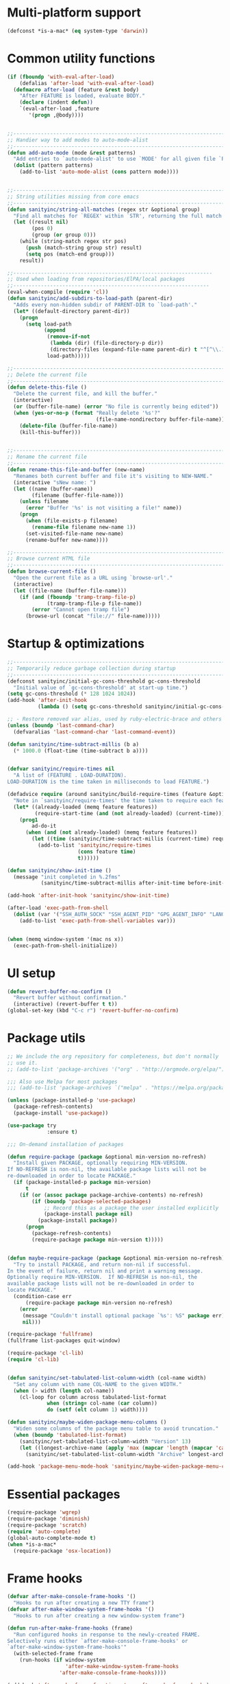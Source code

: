 #+STARTUP: overview

* Multi-platform support
#+BEGIN_SRC emacs-lisp
(defconst *is-a-mac* (eq system-type 'darwin))
#+END_SRC
* Common utility functions
#+BEGIN_SRC emacs-lisp
(if (fboundp 'with-eval-after-load)
    (defalias 'after-load 'with-eval-after-load)
  (defmacro after-load (feature &rest body)
    "After FEATURE is loaded, evaluate BODY."
    (declare (indent defun))
    `(eval-after-load ,feature
       '(progn ,@body))))


;;----------------------------------------------------------------------------
;; Handier way to add modes to auto-mode-alist
;;----------------------------------------------------------------------------
(defun add-auto-mode (mode &rest patterns)
  "Add entries to `auto-mode-alist' to use `MODE' for all given file `PATTERNS'."
  (dolist (pattern patterns)
    (add-to-list 'auto-mode-alist (cons pattern mode))))


;;----------------------------------------------------------------------------
;; String utilities missing from core emacs
;;----------------------------------------------------------------------------
(defun sanityinc/string-all-matches (regex str &optional group)
  "Find all matches for `REGEX' within `STR', returning the full match string or group `GROUP'."
  (let ((result nil)
        (pos 0)
        (group (or group 0)))
    (while (string-match regex str pos)
      (push (match-string group str) result)
      (setq pos (match-end group)))
    result))

;;-----------------------------------------------------------------
;; Used when loading from repositories/ElPA/local packages
;;----------------------------------------------------------------
(eval-when-compile (require 'cl))
(defun sanityinc/add-subdirs-to-load-path (parent-dir)
  "Adds every non-hidden subdir of PARENT-DIR to `load-path'."
  (let* ((default-directory parent-dir))
    (progn
      (setq load-path
            (append
             (remove-if-not
              (lambda (dir) (file-directory-p dir))
              (directory-files (expand-file-name parent-dir) t "^[^\\.]"))
             load-path)))))

;;----------------------------------------------------------------------------
;; Delete the current file
;;----------------------------------------------------------------------------
(defun delete-this-file ()
  "Delete the current file, and kill the buffer."
  (interactive)
  (or (buffer-file-name) (error "No file is currently being edited"))
  (when (yes-or-no-p (format "Really delete '%s'?"
                             (file-name-nondirectory buffer-file-name)))
    (delete-file (buffer-file-name))
    (kill-this-buffer)))


;;----------------------------------------------------------------------------
;; Rename the current file
;;----------------------------------------------------------------------------
(defun rename-this-file-and-buffer (new-name)
  "Renames both current buffer and file it's visiting to NEW-NAME."
  (interactive "sNew name: ")
  (let ((name (buffer-name))
        (filename (buffer-file-name)))
    (unless filename
      (error "Buffer '%s' is not visiting a file!" name))
    (progn
      (when (file-exists-p filename)
        (rename-file filename new-name 1))
      (set-visited-file-name new-name)
      (rename-buffer new-name))))

;;----------------------------------------------------------------------------
;; Browse current HTML file
;;----------------------------------------------------------------------------
(defun browse-current-file ()
  "Open the current file as a URL using `browse-url'."
  (interactive)
  (let ((file-name (buffer-file-name)))
    (if (and (fboundp 'tramp-tramp-file-p)
             (tramp-tramp-file-p file-name))
        (error "Cannot open tramp file")
      (browse-url (concat "file://" file-name)))))
#+END_SRC
* Startup & optimizations
#+BEGIN_SRC emacs-lisp
;;----------------------------------------------------------------------------
;; Temporarily reduce garbage collection during startup
;;----------------------------------------------------------------------------
(defconst sanityinc/initial-gc-cons-threshold gc-cons-threshold
  "Initial value of `gc-cons-threshold' at start-up time.")
(setq gc-cons-threshold (* 128 1024 1024))
(add-hook 'after-init-hook
          (lambda () (setq gc-cons-threshold sanityinc/initial-gc-cons-threshold)))

;; - Restore removed var alias, used by ruby-electric-brace and others
(unless (boundp 'last-command-char)
  (defvaralias 'last-command-char 'last-command-event))

(defun sanityinc/time-subtract-millis (b a)
  (* 1000.0 (float-time (time-subtract b a))))


(defvar sanityinc/require-times nil
  "A list of (FEATURE . LOAD-DURATION).
LOAD-DURATION is the time taken in milliseconds to load FEATURE.")

(defadvice require (around sanityinc/build-require-times (feature &optional filename noerror) activate)
  "Note in `sanityinc/require-times' the time taken to require each feature."
  (let* ((already-loaded (memq feature features))
         (require-start-time (and (not already-loaded) (current-time))))
    (prog1
        ad-do-it
      (when (and (not already-loaded) (memq feature features))
        (let ((time (sanityinc/time-subtract-millis (current-time) require-start-time)))
          (add-to-list 'sanityinc/require-times
                       (cons feature time)
                       t))))))

(defun sanityinc/show-init-time ()
  (message "init completed in %.2fms"
           (sanityinc/time-subtract-millis after-init-time before-init-time)))

(add-hook 'after-init-hook 'sanityinc/show-init-time)

(after-load 'exec-path-from-shell
  (dolist (var '("SSH_AUTH_SOCK" "SSH_AGENT_PID" "GPG_AGENT_INFO" "LANG" "LC_CTYPE"))
    (add-to-list 'exec-path-from-shell-variables var)))


(when (memq window-system '(mac ns x))
  (exec-path-from-shell-initialize))
#+END_SRC
* UI setup
#+BEGIN_SRC emacs-lisp
(defun revert-buffer-no-confirm ()
  "Revert buffer without confirmation."
  (interactive) (revert-buffer t t))
(global-set-key (kbd "C-c r") 'revert-buffer-no-confirm)
#+END_SRC
* Package utils
#+BEGIN_SRC emacs-lisp
;; We include the org repository for completeness, but don't normally
;; use it.
;; (add-to-list 'package-archives '("org" . "http://orgmode.org/elpa/"))

;;; Also use Melpa for most packages
;;; (add-to-list 'package-archives `("melpa" . "https://melpa.org/packages/"))

(unless (package-installed-p 'use-package)
  (package-refresh-contents)
  (package-install 'use-package))

(use-package try
             :ensure t)

;;; On-demand installation of packages

(defun require-package (package &optional min-version no-refresh)
  "Install given PACKAGE, optionally requiring MIN-VERSION.
If NO-REFRESH is non-nil, the available package lists will not be
re-downloaded in order to locate PACKAGE."
  (if (package-installed-p package min-version)
      t
    (if (or (assoc package package-archive-contents) no-refresh)
        (if (boundp 'package-selected-packages)
            ;; Record this as a package the user installed explicitly
            (package-install package nil)
          (package-install package))
      (progn
        (package-refresh-contents)
        (require-package package min-version t)))))


(defun maybe-require-package (package &optional min-version no-refresh)
  "Try to install PACKAGE, and return non-nil if successful.
In the event of failure, return nil and print a warning message.
Optionally require MIN-VERSION.  If NO-REFRESH is non-nil, the
available package lists will not be re-downloaded in order to
locate PACKAGE."
  (condition-case err
      (require-package package min-version no-refresh)
    (error
     (message "Couldn't install optional package `%s': %S" package err)
     nil)))

(require-package 'fullframe)
(fullframe list-packages quit-window)

(require-package 'cl-lib)
(require 'cl-lib)


(defun sanityinc/set-tabulated-list-column-width (col-name width)
  "Set any column with name COL-NAME to the given WIDTH."
  (when (> width (length col-name))
    (cl-loop for column across tabulated-list-format
             when (string= col-name (car column))
             do (setf (elt column 1) width))))

(defun sanityinc/maybe-widen-package-menu-columns ()
  "Widen some columns of the package menu table to avoid truncation."
  (when (boundp 'tabulated-list-format)
    (sanityinc/set-tabulated-list-column-width "Version" 13)
    (let ((longest-archive-name (apply 'max (mapcar 'length (mapcar 'car package-archives)))))
      (sanityinc/set-tabulated-list-column-width "Archive" longest-archive-name))))

(add-hook 'package-menu-mode-hook 'sanityinc/maybe-widen-package-menu-columns)
#+END_SRC
* Essential packages
#+BEGIN_SRC emacs-lisp
(require-package 'wgrep)
(require-package 'diminish)
(require-package 'scratch)
(require 'auto-complete)
(global-auto-complete-mode t)
(when *is-a-mac*
  (require-package 'osx-location))
#+END_SRC
* Frame hooks
#+BEGIN_SRC emacs-lisp
(defvar after-make-console-frame-hooks '()
  "Hooks to run after creating a new TTY frame")
(defvar after-make-window-system-frame-hooks '()
  "Hooks to run after creating a new window-system frame")

(defun run-after-make-frame-hooks (frame)
  "Run configured hooks in response to the newly-created FRAME.
Selectively runs either `after-make-console-frame-hooks' or
`after-make-window-system-frame-hooks'"
  (with-selected-frame frame
    (run-hooks (if window-system
                   'after-make-window-system-frame-hooks
                 'after-make-console-frame-hooks))))

(add-hook 'after-make-frame-functions 'run-after-make-frame-hooks)

(defconst sanityinc/initial-frame (selected-frame)
  "The frame (if any) active during Emacs initialization.")

(add-hook 'after-init-hook
          (lambda () (when sanityinc/initial-frame
                  (run-after-make-frame-hooks sanityinc/initial-frame))))

#+END_SRC
* Init GUI Frames
#+BEGIN_SRC emacs-lisp
;;----------------------------------------------------------------------------
;; Stop C-z from minimizing windows under OS X
;;----------------------------------------------------------------------------
(defun sanityinc/maybe-suspend-frame ()
  (interactive)
  (unless (and *is-a-mac* window-system)
    (suspend-frame)))

(global-set-key (kbd "C-z") 'sanityinc/maybe-suspend-frame)


;;----------------------------------------------------------------------------
;; Suppress GUI features
;;----------------------------------------------------------------------------
(setq use-file-dialog nil)
(setq use-dialog-box nil)
(setq inhibit-startup-screen t)
(setq inhibit-startup-echo-area-message t)


;;----------------------------------------------------------------------------
;; Show a marker in the left fringe for lines not in the buffer
;;----------------------------------------------------------------------------
(setq indicate-empty-lines t)


;;----------------------------------------------------------------------------
;; Window size and features
;;----------------------------------------------------------------------------
(when (fboundp 'tool-bar-mode)
  (tool-bar-mode -1))
(when (fboundp 'set-scroll-bar-mode)
  (set-scroll-bar-mode nil))

(let ((no-border '(internal-border-width . 0)))
  (add-to-list 'default-frame-alist no-border)
  (add-to-list 'initial-frame-alist no-border))

(defun sanityinc/adjust-opacity (frame incr)
  "Adjust the background opacity of FRAME by increment INCR."
  (unless (display-graphic-p frame)
    (error "Cannot adjust opacity of this frame"))
  (let* ((oldalpha (or (frame-parameter frame 'alpha) 100))
         ;; The 'alpha frame param became a pair at some point in
         ;; emacs 24.x, e.g. (100 100)
         (oldalpha (if (listp oldalpha) (car oldalpha) oldalpha))
         (newalpha (+ incr oldalpha)))
    (when (and (<= frame-alpha-lower-limit newalpha) (>= 100 newalpha))
      (modify-frame-parameters frame (list (cons 'alpha newalpha))))))

(when (and *is-a-mac* (fboundp 'toggle-frame-fullscreen))
  ;; Command-Option-f to toggle fullscreen mode
  ;; Hint: Customize `ns-use-native-fullscreen'
  (global-set-key (kbd "M-ƒ") 'toggle-frame-fullscreen))

;; TODO: use seethru package instead?
(global-set-key (kbd "M-C-8") (lambda () (interactive) (sanityinc/adjust-opacity nil -2)))
(global-set-key (kbd "M-C-9") (lambda () (interactive) (sanityinc/adjust-opacity nil 2)))
(global-set-key (kbd "M-C-0") (lambda () (interactive) (modify-frame-parameters nil `((alpha . 100)))))

(add-hook 'after-make-frame-functions
          (lambda (frame)
            (with-selected-frame frame
              (unless window-system
                (set-frame-parameter nil 'menu-bar-lines 0)))))

(setq frame-title-format
      '((:eval (if (buffer-file-name)
                   (abbreviate-file-name (buffer-file-name))
                 "%b"))))

;; Non-zero values for `line-spacing' can mess up ansi-term and co,
;; so we zero it explicitly in those cases.
(add-hook 'term-mode-hook
          (lambda ()
            (setq line-spacing 0)))


(require-package 'disable-mouse)
#+END_SRC
* Fix XTerm
#+BEGIN_SRC emacs-lisp
(defun fix-up-xterm-control-arrows ()
  (let ((map (if (boundp 'input-decode-map)
                 input-decode-map
               function-key-map)))
    (define-key map "\e[1;5A" [C-up])
    (define-key map "\e[1;5B" [C-down])
    (define-key map "\e[1;5C" [C-right])
    (define-key map "\e[1;5D" [C-left])
    (define-key map "\e[5A"   [C-up])
    (define-key map "\e[5B"   [C-down])
    (define-key map "\e[5C"   [C-right])
    (define-key map "\e[5D"   [C-left])))

(global-set-key [mouse-4] (lambda () (interactive) (scroll-down 1)))
(global-set-key [mouse-5] (lambda () (interactive) (scroll-up 1)))

(defun sanityinc/console-frame-setup ()
  (when (< emacs-major-version 23)
    (fix-up-xterm-control-arrows))
  (xterm-mouse-mode 1) ; Mouse in a terminal (Use shift to paste with middle button)
  (when (fboundp 'mwheel-install)
    (mwheel-install)))



(add-hook 'after-make-console-frame-hooks 'sanityinc/console-frame-setup)
#+END_SRC
* Dired
#+BEGIN_SRC emacs-lisp
(require 'dired+)
(require 'dired-sort)

(setq-default diredp-hide-details-initially-flag nil
              dired-dwim-target t)

;; Prefer g-prefixed coreutils version of standard utilities when available
(let ((gls (executable-find "gls")))
  (when gls (setq insert-directory-program gls)))

(after-load 'dired
  (require 'dired+)
  (require 'dired-sort)
  (when (fboundp 'global-dired-hide-details-mode)
    (global-dired-hide-details-mode -1))
  (setq dired-recursive-deletes 'top)
  (define-key dired-mode-map [mouse-2] 'dired-find-file)
  (add-hook 'dired-mode-hook
            (lambda () (guide-key/add-local-guide-key-sequence "%"))))

(when (maybe-require-package 'diff-hl)
  (after-load 'dired
    (add-hook 'dired-mode-hook 'diff-hl-dired-mode)))
#+END_SRC
* ISearch
#+BEGIN_SRC emacs-lisp
;; Show number of matches while searching
(when (maybe-require-package 'anzu)
  (global-anzu-mode t)
  (setq anzu-mode-lighter "")
  (global-set-key [remap query-replace-regexp] 'anzu-query-replace-regexp)
  (global-set-key [remap query-replace] 'anzu-query-replace))

;; Activate occur easily inside isearch
(define-key isearch-mode-map (kbd "C-o") 'isearch-occur)

;; DEL during isearch should edit the search string, not jump back to the previous result
(define-key isearch-mode-map [remap isearch-delete-char] 'isearch-del-char)

;; Search back/forth for the symbol at point
;; See http://www.emacswiki.org/emacs/SearchAtPoint
(defun isearch-yank-symbol ()
  "*Put symbol at current point into search string."
  (interactive)
  (let ((sym (symbol-at-point)))
    (if sym
        (progn
          (setq isearch-regexp t
                isearch-string (concat "\\_<" (regexp-quote (symbol-name sym)) "\\_>")
                isearch-message (mapconcat 'isearch-text-char-description isearch-string "")
                isearch-yank-flag t))
      (ding)))
  (isearch-search-and-update))

(define-key isearch-mode-map "\C-\M-w" 'isearch-yank-symbol)


;; http://www.emacswiki.org/emacs/ZapToISearch
(defun sanityinc/isearch-exit-other-end (rbeg rend)
  "Exit isearch, but at the other end of the search string.
This is useful when followed by an immediate kill."
  (interactive "r")
  (isearch-exit)
  (goto-char isearch-other-end))

(define-key isearch-mode-map [(control return)] 'sanityinc/isearch-exit-other-end)
#+END_SRC
* Grep
#+BEGIN_SRC emacs-lisp
(setq-default grep-highlight-matches t
              grep-scroll-output t)

(when *is-a-mac*
  (setq-default locate-command "mdfind"))

(when (executable-find "ag")
  (require-package 'ag)
  (require-package 'wgrep-ag)
  (setq-default ag-highlight-search t)
  (global-set-key (kbd "M-?") 'ag-project))
#+END_SRC
* Uniquify buffers
#+BEGIN_SRC emacs-lisp
;;----------------------------------------------------------------------------
;; Nicer naming of buffers for files with identical names
;;----------------------------------------------------------------------------
(require 'uniquify)

(setq uniquify-buffer-name-style 'reverse)
(setq uniquify-separator " • ")
(setq uniquify-after-kill-buffer-p t)
(setq uniquify-ignore-buffers-re "^\\*")
#+END_SRC
* Flycheck
#+BEGIN_SRC emacs-lisp
(require-package 'flycheck)

(add-hook 'after-init-hook 'global-flycheck-mode)
(setq flycheck-display-errors-function #'flycheck-display-error-messages-unless-error-list)

;; use eslint with web-mode
(with-eval-after-load 'flycheck
  (flycheck-add-mode 'javascript-eslint `web-mode)
  (flycheck-add-mode 'javascript-eslint `js2-mode))

;; customize flycheck temp prefix
(setq-default flycheck-temp-prefix ".flycheck")

;; use local (project specific) eslint whenever possible
(defun my/use-eslint-from-node-modules ()
  (let* ((root (locate-dominating-file
                (or (buffer-file-name) default-directory)
                "node_modules"))
         (eslint (and root
                      (expand-file-name "node_modules/eslint/bin/eslint.js"
                                        root))))
    (when (and eslint (file-executable-p eslint))
      (setq-local flycheck-javascript-eslint-executable eslint))))

(add-hook 'flycheck-mode-hook #'my/use-eslint-from-node-modules)
#+END_SRC
* Recent files
#+BEGIN_SRC emacs-lisp
(recentf-mode 1)
(setq-default
 recentf-max-saved-items 30
 recentf-exclude '("/tmp/" "/ssh:"))

(run-at-time nil (* 10 60) 'recentf-save-list)
#+END_SRC
* Sort M-x commands from the most recent
#+BEGIN_SRC emacs-lisp
;; Use smex to handle M-x
(when (maybe-require-package 'smex)
  ;; Change path for ~/.smex-items
  (setq-default smex-save-file (expand-file-name ".smex-items" user-emacs-directory))
  (global-set-key [remap execute-extended-command] 'smex))
#+END_SRC
* Ivy buffer switching
#+BEGIN_SRC emacs-lisp
(when (maybe-require-package 'ivy)
  (after-load 'ivy
    (setq-default ivy-use-virtual-buffers t
                  ivy-count-format ""
                  projectile-completion-system 'ivy
                  ivy-initial-inputs-alist
                  '((counsel-M-x . "^")
                    (man . "^")
                    (woman . "^")))
    ;; IDO-style directory navigation
    (define-key ivy-minibuffer-map (kbd "C-j") #'ivy-immediate-done)
    (define-key ivy-minibuffer-map (kbd "RET") #'ivy-alt-done)
    (when (maybe-require-package 'diminish)
      (diminish 'ivy-mode)))

  (defun sanityinc/enable-ivy-flx-matching ()
    "Make `ivy' matching work more like IDO."
    (interactive)
    (require-package 'flx)
    (setq-default ivy-re-builders-alist
                  '((t . ivy--regex-fuzzy))))

  (add-hook 'after-init-hook
            (lambda ()
              (when (bound-and-true-p ido-ubiquitous-mode)
                (ido-ubiquitous-mode -1)
                (ido-mode -1))
              (ivy-mode 1))))


(when (maybe-require-package 'counsel)
  (setq-default counsel-mode-override-describe-bindings t)
  (when (maybe-require-package 'diminish)
    (after-load 'counsel
      (diminish 'counsel-mode)))
  (add-hook 'after-init-hook 'counsel-mode))


;;(when (maybe-require-package 'swiper)
;;  (after-load 'ivy
;;    (define-key ivy-mode-map (kbd "C-s") 'swiper)))

(global-set-key (kbd "C-x b") 'ivy-switch-buffer)
#+END_SRC
* Init windows
#+BEGIN_SRC emacs-lisp
;;----------------------------------------------------------------------------
;; Navigate window layouts with "C-c <left>" and "C-c <right>"
;;----------------------------------------------------------------------------
(add-hook 'after-init-hook 'winner-mode)



;; Make "C-x o" prompt for a target window when there are more than 2
(require-package 'switch-window)
(setq-default switch-window-shortcut-style 'alphabet)
(setq-default switch-window-timeout nil)
(global-set-key (kbd "C-x o") 'switch-window)


;;----------------------------------------------------------------------------
;; When splitting window, show (other-buffer) in the new window
;;----------------------------------------------------------------------------
(defun split-window-func-with-other-buffer (split-function)
  (lexical-let ((s-f split-function))
    (lambda (&optional arg)
      "Split this window and switch to the new window unless ARG is provided."
      (interactive "P")
      (funcall s-f)
      (let ((target-window (next-window)))
        (set-window-buffer target-window (other-buffer))
        (unless arg
          (select-window target-window))))))

(global-set-key (kbd "C-x 2") (split-window-func-with-other-buffer 'split-window-vertically))
(global-set-key (kbd "C-x 3") (split-window-func-with-other-buffer 'split-window-horizontally))

(defun sanityinc/toggle-delete-other-windows ()
  "Delete other windows in frame if any, or restore previous window config."
  (interactive)
  (if (and winner-mode
           (equal (selected-window) (next-window)))
      (winner-undo)
    (delete-other-windows)))

(global-set-key (kbd "C-x 1") 'sanityinc/toggle-delete-other-windows)

;;----------------------------------------------------------------------------
;; Rearrange split windows
;;----------------------------------------------------------------------------
(defun split-window-horizontally-instead ()
  (interactive)
  (save-excursion
    (delete-other-windows)
    (funcall (split-window-func-with-other-buffer 'split-window-horizontally))))

(defun split-window-vertically-instead ()
  (interactive)
  (save-excursion
    (delete-other-windows)
    (funcall (split-window-func-with-other-buffer 'split-window-vertically))))

(global-set-key (kbd "C-x |") 'split-window-horizontally-instead)
(global-set-key (kbd "C-x _") 'split-window-vertically-instead)


;; Borrowed from http://postmomentum.ch/blog/201304/blog-on-emacs
(defun sanityinc/split-window()
  "Split the window to see the most recent buffer in the other window.
Call a second time to restore the original window configuration."
  (interactive)
  (if (eq last-command 'sanityinc/split-window)
      (progn
        (jump-to-register :sanityinc/split-window)
        (setq this-command 'sanityinc/unsplit-window))
    (window-configuration-to-register :sanityinc/split-window)
    (switch-to-buffer-other-window nil)))

(global-set-key (kbd "<f7>") 'sanityinc/split-window)



(defun sanityinc/toggle-current-window-dedication ()
  "Toggle whether the current window is dedicated to its current buffer."
  (interactive)
  (let* ((window (selected-window))
         (was-dedicated (window-dedicated-p window)))
    (set-window-dedicated-p window (not was-dedicated))
    (message "Window %sdedicated to %s"
             (if was-dedicated "no longer " "")
             (buffer-name))))

(global-set-key (kbd "C-c <down>") 'sanityinc/toggle-current-window-dedication)

(unless (memq window-system '(nt w32))
  (windmove-default-keybindings 'control))

(require 'hiwin)
(hiwin-activate)
;;(set-face-background 'hiwin-face "gray25")
(set-face-background 'hiwin-face "#19334d")
#+END_SRC
* Session management
#+BEGIN_SRC emacs-lisp
;; save a list of open files in ~/.emacs.d/.emacs.desktop
(setq desktop-path (list user-emacs-directory)
      desktop-auto-save-timeout 600)
(desktop-save-mode 1)
(setq desktop-restore-eager 10)

(defadvice desktop-read (around time-restore activate)
    (let ((start-time (current-time)))
      (prog1
          ad-do-it
        (message "Desktop restored in %.2fms"
                 (sanityinc/time-subtract-millis (current-time)
                                                 start-time)))))

(defadvice desktop-create-buffer (around time-create activate)
  (let ((start-time (current-time))
        (filename (ad-get-arg 1)))
    (prog1
        ad-do-it
      (message "Desktop: %.2fms to restore %s"
               (sanityinc/time-subtract-millis (current-time)
                                               start-time)
               (when filename
		 (abbreviate-file-name filename))))))

;;----------------------------------------------------------------------------
;; Restore histories and registers after saving
;;----------------------------------------------------------------------------
(setq-default history-length 1000)
(savehist-mode t)

(require-package 'session)

(setq session-save-file (expand-file-name ".session" user-emacs-directory))
(setq session-name-disable-regexp "\\(?:\\`'/tmp\\|\\.git/[A-Z_]+\\'\\)")
(add-hook 'after-init-hook 'session-initialize)

;; save a bunch of variables to the desktop file
;; for lists specify the len of the maximal saved data also
(setq desktop-globals-to-save
      (append '((comint-input-ring        . 50)
                (compile-history          . 30)
                desktop-missing-file-warning
                (dired-regexp-history     . 20)
                (extended-command-history . 30)
                (face-name-history        . 20)
                (file-name-history        . 100)
                (grep-find-history        . 30)
                (grep-history             . 30)
                (ido-buffer-history       . 100)
                (ido-last-directory-list  . 100)
                (ido-work-directory-list  . 100)
                (ido-work-file-list       . 100)
                (ivy-history              . 100)
                (magit-read-rev-history   . 50)
                (minibuffer-history       . 50)
                (org-clock-history        . 50)
                (org-refile-history       . 50)
                (org-tags-history         . 50)
                (query-replace-history    . 60)
                (read-expression-history  . 60)
                (regexp-history           . 60)
                (regexp-search-ring       . 20)
                register-alist
                (search-ring              . 20)
                (shell-command-history    . 50)
                tags-file-name
                tags-table-list)))

(require 'regex-tool)
(require-package 'desktop+)
#+END_SRC
* Multiple major modes
#+BEGIN_SRC emacs-lisp
;;----------------------------------------------------------------------------
;; Multiple major modes
;;----------------------------------------------------------------------------
(require-package 'mmm-mode)
(require 'mmm-auto)
(setq mmm-global-mode 'buffers-with-submode-classes)
(setq mmm-submode-decoration-level 2)
#+END_SRC
* Diff changes
#+BEGIN_SRC emacs-lisp
(when (maybe-require-package 'diff-hl)
  (add-hook 'prog-mode-hook 'turn-on-diff-hl-mode)
  (add-hook 'vc-dir-mode-hook 'turn-on-diff-hl-mode))

(maybe-require-package 'browse-at-remote)
#+END_SRC
* Git
#+BEGIN_SRC emacs-lisp
;; TODO: link commits from vc-log to magit-show-commit
;; TODO: smerge-mode
;; (require-package 'git-blamed)
(require-package 'gitignore-mode)
(require-package 'gitconfig-mode)
(require-package 'git-messenger) ;; Though see also vc-annotate's "n" & "p" bindings
(maybe-require-package 'git-timemachine)


(when (maybe-require-package 'magit)
  (setq-default magit-diff-refine-hunk t)

  ;; Hint: customize `magit-repo-dirs' so that you can use C-u M-F12 to
  ;; quickly open magit on any one of your projects.
  (global-set-key [(meta f12)] 'magit-status)
  (global-set-key (kbd "C-x g") 'magit-status)
  (global-set-key (kbd "C-x M-g") 'magit-dispatch-popup))

(after-load 'magit
  (define-key magit-status-mode-map (kbd "C-M-<up>") 'magit-section-up)
  (add-hook 'magit-popup-mode-hook 'sanityinc/no-trailing-whitespace))

(require-package 'fullframe)
(after-load 'magit
  (fullframe magit-status magit-mode-quit-window))

(when (maybe-require-package 'git-commit)
  (add-hook 'git-commit-mode-hook 'goto-address-mode))


(when *is-a-mac*
  (after-load 'magit
    (add-hook 'magit-mode-hook (lambda () (local-unset-key [(meta h)])))))



;; Convenient binding for vc-git-grep
(global-set-key (kbd "C-x v f") 'vc-git-grep)



;;; git-svn support

;; (when (maybe-require-package 'magit-svn)
;;   (require-package 'magit-svn)
;;   (autoload 'magit-svn-enabled "magit-svn")
;;   (defun sanityinc/maybe-enable-magit-svn-mode ()
;;     (when (magit-svn-enabled)
;;       (magit-svn-mode)))
;;   (add-hook 'magit-status-mode-hook #'sanityinc/maybe-enable-magit-svn-mode))

(after-load 'compile
  (dolist (defn (list '(git-svn-updated "^\t[A-Z]\t\\(.*\\)$" 1 nil nil 0 1)
                      '(git-svn-needs-update "^\\(.*\\): needs update$" 1 nil nil 2 1)))
    (add-to-list 'compilation-error-regexp-alist-alist defn)
    (add-to-list 'compilation-error-regexp-alist (car defn))))

(defvar git-svn--available-commands nil "Cached list of git svn subcommands")
(defun git-svn--available-commands ()
  (or git-svn--available-commands
      (setq git-svn--available-commands
            (sanityinc/string-all-matches
             "^  \\([a-z\\-]+\\) +"
             (shell-command-to-string "git svn help") 1))))

(defun git-svn (dir command)
  "Run a git svn subcommand in DIR."
  (interactive (list (read-directory-name "Directory: ")
                     (completing-read "git-svn command: " (git-svn--available-commands) nil t nil nil (git-svn--available-commands))))
  (let* ((default-directory (vc-git-root dir))
         (compilation-buffer-name-function (lambda (major-mode-name) "*git-svn*")))
    (compile (concat "git svn " command))))


(require-package 'git-messenger)
(global-set-key (kbd "C-x v p") #'git-messenger:popup-message)
#+END_SRC
* Github
#+BEGIN_SRC emacs-lisp
(maybe-require-package 'yagist)
(require-package 'bug-reference-github)
(add-hook 'prog-mode-hook 'bug-reference-prog-mode)

(maybe-require-package 'github-clone)
(maybe-require-package 'github-issues)
(maybe-require-package 'magit-gh-pulls)
#+END_SRC
* Projectile
#+BEGIN_SRC emacs-lisp
(when (maybe-require-package 'projectile)
  (add-hook 'after-init-hook 'projectile-global-mode)

  (setq projectile-indexing-method 'alien)

  ;; The following code means you get a menu if you hit "C-c p" and wait
  (after-load 'guide-key
    (add-to-list 'guide-key/guide-key-sequence "C-c p"))

  ;; Shorter modeline
  (after-load 'projectile
    (setq-default
     projectile-mode-line
     '(:eval
       (if (file-remote-p default-directory)
           " Pr"
         (format " Pr[%s]" (projectile-project-name)))))))
#+END_SRC
* Find files in project
#+BEGIN_SRC emacs-lisp
(autoload 'find-file-in-project "find-file-in-project" nil t)
(autoload 'find-file-in-project-by-selected "find-file-in-project" nil t)
(autoload 'find-directory-in-project-by-selected "find-file-in-project" nil t)
(autoload 'ffip-show-diff "find-file-in-project" nil t)
(autoload 'ffip-save-ivy-last "find-file-in-project" nil t)
(autoload 'ffip-ivy-resume "find-file-in-project" nil t)

;; remap C-x C-f to find-file-in-project
(global-set-key (kbd "C-x C-d") 'counsel-find-file)
(global-set-key (kbd "C-x C-f") 'find-file-in-project)


(defun my-setup-develop-environment ()
  (interactive)
  ;; well, I'm not interested in concatenated BIG js file or file in dist/
  (setq-local ffip-find-options "-not -size +64k -not -iwholename '*/dist/*'")
  ;; exclude below directories and files
  (setq-local ffip-prune-patterns '("*/.git/*" "*/node_modules/*" "*/.meteor/*", "*/bundler-cache/*", "*/dist/*")))

  (defun ffip--create-exclude-find-options (names)
    (mapconcat (lambda (name)
                 (concat "-not -regex \".*" name ".*\"")) names " "))

  (setq-default ffip-find-options
              (ffip--create-exclude-find-options
               '("/node_modules"
                 ".meteor"
                 ".git"
                 "/bower_components"
                 "/target"
                 "/build"
                 "/dist"
                 "/generated"
                 "/.tmp")))
;; most major modes inherit from prog-mode, so below line is enough
(add-hook 'prog-mode-hook 'my-setup-develop-environment)
#+END_SRC
* Crontab
#+BEGIN_SRC emacs-lisp
(require 'crontab-mode)
(add-auto-mode 'crontab-mode "\\.?cron\\(tab\\)?\\'")
#+END_SRC
* Markdown
#+BEGIN_SRC emacs-lisp
(when (maybe-require-package 'markdown-mode)
  (after-load 'whitespace-cleanup-mode
    (push 'markdown-mode whitespace-cleanup-mode-ignore-modes)))
#+END_SRC
* Csv
#+BEGIN_SRC emacs-lisp
(require-package 'csv-mode)
(require 'csv-nav)

(add-auto-mode 'csv-mode "\\.[Cc][Ss][Vv]\\'")

(setq csv-separators '("," ";" "|" " "))
#+END_SRC
* Org mode
#+BEGIN_SRC emacs-lisp
(when *is-a-mac*
  (maybe-require-package 'grab-mac-link)
  (require-package 'org-mac-iCal))

(maybe-require-package 'org-cliplink)

(define-key global-map (kbd "C-c l") 'org-store-link)
(define-key global-map (kbd "C-c a") 'org-agenda)

;; Various preferences
(setq org-log-done t
      org-edit-timestamp-down-means-later t
      org-archive-mark-done nil
      org-hide-emphasis-markers t
      org-catch-invisible-edits 'show
      org-export-coding-system 'utf-8
      org-fast-tag-selection-single-key 'expert
      org-html-validation-link nil
      org-export-kill-product-buffer-when-displayed t
      org-tags-column 80)


;; Lots of stuff from http://doc.norang.ca/org-mode.html

(defun sanityinc/grab-ditaa (url jar-name)
  "Download URL and extract JAR-NAME as `org-ditaa-jar-path'."
  ;; TODO: handle errors
  (message "Grabbing " jar-name " for org.")
  (let ((zip-temp (make-temp-name "emacs-ditaa")))
    (unwind-protect
        (progn
          (when (executable-find "unzip")
            (url-copy-file url zip-temp)
            (shell-command (concat "unzip -p " (shell-quote-argument zip-temp)
                                   " " (shell-quote-argument jar-name) " > "
                                   (shell-quote-argument org-ditaa-jar-path)))))
      (when (file-exists-p zip-temp)
        (delete-file zip-temp)))))

(after-load 'ob-ditaa
  (unless (and (boundp 'org-ditaa-jar-path)
               (file-exists-p org-ditaa-jar-path))
    (let ((jar-name "ditaa0_9.jar")
          (url "http://jaist.dl.sourceforge.net/project/ditaa/ditaa/0.9/ditaa0_9.zip"))
      (setq org-ditaa-jar-path (expand-file-name jar-name (file-name-directory user-init-file)))
      (unless (file-exists-p org-ditaa-jar-path)
        (sanityinc/grab-ditaa url jar-name)))))



(define-minor-mode prose-mode
  "Set up a buffer for prose editing.
This enables or modifies a number of settings so that the
experience of editing prose is a little more like that of a
typical word processor."
  nil " Prose" nil
  (if prose-mode
      (progn
        (setq truncate-lines nil)
        (setq word-wrap t)
        (setq cursor-type 'bar)
        (when (eq major-mode 'org)
          (kill-local-variable 'buffer-face-mode-face))
        (buffer-face-mode 1)
        ;;(delete-selection-mode 1)
        (set (make-local-variable 'blink-cursor-interval) 0.6)
        (set (make-local-variable 'show-trailing-whitespace) nil)
        (flyspell-mode 1)
        (when (fboundp 'visual-line-mode)
          (visual-line-mode 1)))
    (kill-local-variable 'truncate-lines)
    (kill-local-variable 'word-wrap)
    (kill-local-variable 'cursor-type)
    (kill-local-variable 'show-trailing-whitespace)
    (buffer-face-mode -1)
    ;; (delete-selection-mode -1)
    (flyspell-mode -1)
    (when (fboundp 'visual-line-mode)
      (visual-line-mode -1))))

;;(add-hook 'org-mode-hook 'buffer-face-mode)


(setq org-support-shift-select t)

;;; Capturing

(global-set-key (kbd "C-c c") 'org-capture)

(setq org-capture-templates
      `(("t" "todo" entry (file "")  ; "" => org-default-notes-file
         "* NEXT %?\n%U\n" :clock-resume t)
        ("n" "note" entry (file "")
         "* %? :NOTE:\n%U\n%a\n" :clock-resume t)
        ))



;;; Refiling

(setq org-refile-use-cache nil)

; Targets include this file and any file contributing to the agenda - up to 5 levels deep
(setq org-refile-targets '((nil :maxlevel . 5) (org-agenda-files :maxlevel . 5)))

(after-load 'org-agenda
  (add-to-list 'org-agenda-after-show-hook 'org-show-entry))

;; Exclude DONE state tasks from refile targets
(defun sanityinc/verify-refile-target ()
  "Exclude todo keywords with a done state from refile targets."
  (not (member (nth 2 (org-heading-components)) org-done-keywords)))
(setq org-refile-target-verify-function 'sanityinc/verify-refile-target)

(defun sanityinc/org-refile-anywhere (&optional goto default-buffer rfloc msg)
  "A version of `org-refile' which suppresses `org-refile-target-verify-function'."
  (interactive "P")
  (let ((org-refile-target-verify-function))
    (org-refile goto default-buffer rfloc msg)))

;; Targets start with the file name - allows creating level 1 tasks
;;(setq org-refile-use-outline-path (quote file))
(setq org-refile-use-outline-path t)
(setq org-outline-path-complete-in-steps nil)

;; Allow refile to create parent tasks with confirmation
(setq org-refile-allow-creating-parent-nodes 'confirm)


;;; To-do settings

(setq org-todo-keywords
      (quote ((sequence "CANCELLED(c@)" "TODO(t)" "IN PROGRESS(i)" "|" "DONE(d!/!)")
              (sequence "PROJECT(p)" "|" "DONE(d!/!)" "CANCELLED(c@/!)")
              (sequence "WAITING(w@/!)" "DELEGATED(e!)" "HOLD(h)" "|" "CANCELLED(c@/!)")))
      org-todo-repeat-to-state "NEXT")

(setq org-todo-keyword-faces
      (quote (("NEXT" :inherit warning)
              ("PROJECT" :inherit font-lock-string-face))))



;;; Agenda views

(setq-default org-agenda-clockreport-parameter-plist '(:link t :maxlevel 3))


(let ((active-project-match "-INBOX/PROJECT"))

  (setq org-stuck-projects
        `(,active-project-match ("NEXT")))

  (setq org-agenda-compact-blocks t
        org-agenda-sticky t
        org-agenda-start-on-weekday nil
        org-agenda-span 'day
        org-agenda-include-diary nil
        org-agenda-sorting-strategy
        '((agenda habit-down time-up user-defined-up effort-up category-keep)
          (todo category-up effort-up)
          (tags category-up effort-up)
          (search category-up))
        org-agenda-window-setup 'current-window
        org-agenda-custom-commands
        `(("N" "Notes" tags "NOTE"
           ((org-agenda-overriding-header "Notes")
            (org-tags-match-list-sublevels t)))
          ("g" "GTD"
           ((agenda "" nil)
            (tags "INBOX"
                  ((org-agenda-overriding-header "Inbox")
                   (org-tags-match-list-sublevels nil)))
            (stuck ""
                   ((org-agenda-overriding-header "Stuck Projects")
                    (org-agenda-tags-todo-honor-ignore-options t)
                    (org-tags-match-list-sublevels t)
                    (org-agenda-todo-ignore-scheduled 'future)))
            (tags-todo "-INBOX/NEXT"
                       ((org-agenda-overriding-header "Next Actions")
                        (org-agenda-tags-todo-honor-ignore-options t)
                        (org-agenda-todo-ignore-scheduled 'future)
                        ;; TODO: skip if a parent is WAITING or HOLD
                        (org-tags-match-list-sublevels t)
                        (org-agenda-sorting-strategy
                         '(todo-state-down effort-up category-keep))))
            (tags-todo ,active-project-match
                       ((org-agenda-overriding-header "Projects")
                        (org-tags-match-list-sublevels t)
                        (org-agenda-sorting-strategy
                         '(category-keep))))
            (tags-todo "-INBOX/-NEXT"
                       ((org-agenda-overriding-header "Orphaned Tasks")
                        (org-agenda-tags-todo-honor-ignore-options t)
                        (org-agenda-todo-ignore-scheduled 'future)
                        ;; TODO: skip if a parent is a project
                        (org-agenda-skip-function
                         '(lambda ()
                            (or (org-agenda-skip-subtree-if 'todo '("PROJECT" "HOLD" "WAITING" "DELEGATED"))
                                (org-agenda-skip-subtree-if 'nottododo '("TODO")))))
                        (org-tags-match-list-sublevels t)
                        (org-agenda-sorting-strategy
                         '(category-keep))))
            (tags-todo "/WAITING"
                       ((org-agenda-overriding-header "Waiting")
                        (org-agenda-tags-todo-honor-ignore-options t)
                        (org-agenda-todo-ignore-scheduled 'future)
                        (org-agenda-sorting-strategy
                         '(category-keep))))
            (tags-todo "/DELEGATED"
                       ((org-agenda-overriding-header "Delegated")
                        (org-agenda-tags-todo-honor-ignore-options t)
                        (org-agenda-todo-ignore-scheduled 'future)
                        (org-agenda-sorting-strategy
                         '(category-keep))))
            (tags-todo "-INBOX/HOLD"
                       ((org-agenda-overriding-header "On Hold")
                        ;; TODO: skip if a parent is WAITING or HOLD
                        (org-tags-match-list-sublevels nil)
                        (org-agenda-sorting-strategy
                         '(category-keep))))
            ;; (tags-todo "-NEXT"
            ;;            ((org-agenda-overriding-header "All other TODOs")
            ;;             (org-match-list-sublevels t)))
            )))))


(add-hook 'org-agenda-mode-hook 'hl-line-mode)


;;; Org clock

;; Save the running clock and all clock history when exiting Emacs, load it on startup
(after-load 'org
  (org-clock-persistence-insinuate))
(setq org-clock-persist t)
(setq org-clock-in-resume t)

;; Save clock data and notes in the LOGBOOK drawer
(setq org-clock-into-drawer t)
;; Save state changes in the LOGBOOK drawer
(setq org-log-into-drawer t)
;; Removes clocked tasks with 0:00 duration
(setq org-clock-out-remove-zero-time-clocks t)

;; Show clock sums as hours and minutes, not "n days" etc.
(setq org-time-clocksum-format
      '(:hours "%d" :require-hours t :minutes ":%02d" :require-minutes t))



;;; Show the clocked-in task - if any - in the header line
(defun sanityinc/show-org-clock-in-header-line ()
  (setq-default header-line-format '((" " org-mode-line-string " "))))

(defun sanityinc/hide-org-clock-from-header-line ()
  (setq-default header-line-format nil))

(add-hook 'org-clock-in-hook 'sanityinc/show-org-clock-in-header-line)
(add-hook 'org-clock-out-hook 'sanityinc/hide-org-clock-from-header-line)
(add-hook 'org-clock-cancel-hook 'sanityinc/hide-org-clock-from-header-line)

(after-load 'org-clock
  (define-key org-clock-mode-line-map [header-line mouse-2] 'org-clock-goto)
  (define-key org-clock-mode-line-map [header-line mouse-1] 'org-clock-menu))



(when (and *is-a-mac* (file-directory-p "/Applications/org-clock-statusbar.app"))
  (add-hook 'org-clock-in-hook
            (lambda () (call-process "/usr/bin/osascript" nil 0 nil "-e"
                                (concat "tell application \"org-clock-statusbar\" to clock in \"" org-clock-current-task "\""))))
  (add-hook 'org-clock-out-hook
            (lambda () (call-process "/usr/bin/osascript" nil 0 nil "-e"
                                "tell application \"org-clock-statusbar\" to clock out"))))



;; Remove empty LOGBOOK drawers on clock out
(defun sanityinc/remove-empty-drawer-on-clock-out ()
  (interactive)
  (save-excursion
    (beginning-of-line 0)
    (org-remove-empty-drawer-at "LOGBOOK" (point))))

(after-load 'org-clock
  (add-hook 'org-clock-out-hook 'sanityinc/remove-empty-drawer-on-clock-out 'append))



;; TODO: warn about inconsistent items, e.g. TODO inside non-PROJECT
;; TODO: nested projects!



;;; Archiving

(setq org-archive-mark-done nil)
(setq org-archive-location "%s_archive::* Archive")





(require-package 'org-pomodoro)
(setq org-pomodoro-keep-killed-pomodoro-time t)
(after-load 'org-agenda
  (define-key org-agenda-mode-map (kbd "P") 'org-pomodoro))


;; ;; Show iCal calendars in the org agenda
;; (when (and *is-a-mac* (require 'org-mac-iCal nil t))
;;   (setq org-agenda-include-diary t
;;         org-agenda-custom-commands
;;         '(("I" "Import diary from iCal" agenda ""
;;            ((org-agenda-mode-hook #'org-mac-iCal)))))

;;   (add-hook 'org-agenda-cleanup-fancy-diary-hook
;;             (lambda ()
;;               (goto-char (point-min))
;;               (save-excursion
;;                 (while (re-search-forward "^[a-z]" nil t)
;;                   (goto-char (match-beginning 0))
;;                   (insert "0:00-24:00 ")))
;;               (while (re-search-forward "^ [a-z]" nil t)
;;                 (goto-char (match-beginning 0))
;;                 (save-excursion
;;                   (re-search-backward "^[0-9]+:[0-9]+-[0-9]+:[0-9]+ " nil t))
;;                 (insert (match-string 0))))))


(after-load 'org
  (define-key org-mode-map (kbd "C-M-<up>") 'org-up-element)
  (when *is-a-mac*
    (define-key org-mode-map (kbd "M-h") nil)
    (define-key org-mode-map (kbd "C-c g") 'org-mac-grab-link)))

(after-load 'org
  (org-babel-do-load-languages
   'org-babel-load-languages
   `((R . t)
     (ditaa . t)
     (dot . t)
     (emacs-lisp . t)
     (gnuplot . t)
     (haskell . nil)
     (latex . t)
     (ledger . t)
     (ocaml . nil)
     (octave . t)
     (python . t)
     (ruby . t)
     (screen . nil)
     (,(if (locate-library "ob-sh") 'sh 'shell) . t)
     (sql . nil)
     (sqlite . t))))

;;---------------------------------
;; Org mode stuff
;;--------------------------------
(use-package org-bullets
  :ensure t
  :config
  (add-hook 'org-mode-hook (lambda () (org-bullets-mode 1))))

(add-hook 'org-mode-hook
          (lambda ()
            (org-bullets-mode t)))
#+END_SRC
* XML-Svg settings
#+BEGIN_SRC emacs-lisp
(add-auto-mode
 'nxml-mode
 (concat "\\."
         (regexp-opt
          '("xml" "xsd" "sch" "rng" "xslt" "svg" "rss"
            "gpx" "tcx" "plist"))
         "\\'"))
(setq magic-mode-alist (cons '("<\\?xml " . nxml-mode) magic-mode-alist))
(fset 'xml-mode 'nxml-mode)
(add-hook 'nxml-mode-hook (lambda ()
                            (set (make-local-variable 'ido-use-filename-at-point) nil)))
(setq nxml-slash-auto-complete-flag t)


;; See: http://sinewalker.wordpress.com/2008/06/26/pretty-printing-xml-with-emacs-nxml-mode/
(defun sanityinc/pp-xml-region (beg end)
  "Pretty format XML markup in region. The function inserts
linebreaks to separate tags that have nothing but whitespace
between them.  It then indents the markup by using nxml's
indentation rules."
  (interactive "r")
  (unless (use-region-p)
    (setq beg (point-min)
          end (point-max)))
  ;; Use markers because our changes will move END
  (setq beg (set-marker (make-marker) begin)
        end (set-marker (make-marker) end))
  (save-excursion
    (goto-char beg)
    (while (search-forward-regexp "\>[ \\t]*\<" end t)
      (backward-char) (insert "\n"))
    (nxml-mode)
    (indent-region begin end)))

;;----------------------------------------------------------------------------
;; Integration with tidy for html + xml
;;----------------------------------------------------------------------------
(require 'tidy)
(add-hook 'nxml-mode-hook (lambda () (tidy-build-menu nxml-mode-map)))

(defun sanityinc/tidy-buffer-xml (beg end)
  "Run \"tidy -xml\" on the region from BEG to END, or whole buffer."
  (interactive "r")
  (unless (use-region-p)
    (setq beg (point-min)
          end (point-max)))
  (shell-command-on-region beg end "tidy -xml -q -i" (current-buffer) t "*tidy-errors*" t))
#+END_SRC
* HTML
#+BEGIN_SRC emacs-lisp
(require 'tidy)
(add-hook 'html-mode-hook (lambda () (tidy-build-menu html-mode-map)))

(require-package 'tagedit)
(after-load 'sgml-mode
  (tagedit-add-paredit-like-keybindings)
  (add-hook 'sgml-mode-hook (lambda () (tagedit-mode 1))))

(add-auto-mode 'html-mode "\\.\\(jsp\\|tmpl\\)\\'")
#+END_SRC
* CSS
#+BEGIN_SRC emacs-lisp
;;; Colourise CSS colour literals
(when (maybe-require-package 'rainbow-mode)
  (dolist (hook '(css-mode-hook html-mode-hook sass-mode-hook))
    (add-hook hook 'rainbow-mode)))


;;; Embedding in html
(require-package 'mmm-mode)
(after-load 'mmm-vars
  (mmm-add-group
   'html-css
   '((css-cdata
      :submode css-mode
      :face mmm-code-submode-face
      :front "<style[^>]*>[ \t\n]*\\(//\\)?<!\\[CDATA\\[[ \t]*\n?"
      :back "[ \t]*\\(//\\)?]]>[ \t\n]*</style>"
      :insert ((?j js-tag nil @ "<style type=\"text/css\">"
                   @ "\n" _ "\n" @ "</style>" @)))
     (css
      :submode css-mode
      :face mmm-code-submode-face
      :front "<style[^>]*>[ \t]*\n?"
      :back "[ \t]*</style>"
      :insert ((?j js-tag nil @ "<style type=\"text/css\">"
                   @ "\n" _ "\n" @ "</style>" @)))
     (css-inline
      :submode css-mode
      :face mmm-code-submode-face
      :front "style=\""
      :back "\"")))
  (dolist (mode (list 'html-mode 'nxml-mode))
    (mmm-add-mode-ext-class mode "\\.r?html\\(\\.erb\\)?\\'" 'html-css)))




;;; SASS and SCSS
(require-package 'sass-mode)
(require-package 'scss-mode)
(setq-default scss-compile-at-save nil)



;;; LESS
(require-package 'less-css-mode)
(when (maybe-require-package 'skewer-less)
  (add-hook 'less-css-mode-hook 'skewer-less-mode))



;; Skewer CSS
(when (maybe-require-package 'skewer-mode)
  (add-hook 'css-mode-hook 'skewer-css-mode))


;;; Use eldoc for syntax hints
(require 'css-eldoc)
(autoload 'turn-on-css-eldoc "css-eldoc")
(add-hook 'css-mode-hook 'turn-on-css-eldoc)
#+END_SRC
* CSS Stylus support
#+BEGIN_SRC emacs-lisp
;;; stylus-mode.el --- Major mode for stylus files
;;
;; Copyright (c) 2007, 2008 Nathan Weizenbaum
;; Copyright (c) 2009-2013 Daniel Mendler
;; Copyright (c) 2012-2014 Bozhidar Batsov
;; Copyright (c) 2016 Henrik Lissner
;; Copyright (c) 2016 Vlad-Ștefan Harbuz
;;
;; Author: Vlad-Ștefan Harbuz
;; Inspired by: https://github.com/hlissner/pug-mode
;; URL: http://github.com/vladh
;; Version: 1.0
;; Keywords: stylus, css, language
;;
;;; Commentary:
;;
;;
;;
;;; Code:

(eval-when-compile
  (defvar font-lock-beg)
  (defvar font-lock-end)
  (require 'cl))
(require 'js)

;; User definable variables

(defgroup stylus nil
  "Support for the Stylus template language."
  :group 'languages
  :prefix "stylus-")

(defcustom stylus-mode-hook nil
  "Hook run when entering Stylus mode."
  :type 'hook
  :group 'stylus)

(defcustom stylus-backspace-backdents-nesting t
  "Non-nil to have `stylus-electric-backspace' re-indent all code
nested beneath the backspaced line be re-indented along with the
line itself."
  :type 'boolean
  :group 'stylus)

(defvar stylus-indent-function 'stylus-indent-p
  "This function should look at the current line and return true
if the next line could be nested within this line.")


;; Font lock

(defconst stylus-tags-re
  (concat "^ *\\("
          (regexp-opt
           '("a" "abbr" "acronym" "address" "applet" "area" "article" "aside"
             "audio" "b" "base" "basefont" "bdo" "big" "blockquote" "body"
             "br" "button" "canvas" "caption" "center" "cite" "code" "col"
             "colgroup" "command" "datalist" "dd" "del" "details" "dialog" "dfn"
             "dir" "div" "dl" "dt" "em" "embed" "fieldset" "figure" "font" "footer"
             "form" "frame" "frameset" "h1" "h2" "h3" "h4" "h5" "h6"
             "head" "header" "hgroup" "hr" "html" "i"
             "iframe" "img" "input" "ins" "keygen" "kbd" "label" "legend" "li" "link"
             "map" "mark" "menu" "meta" "meter" "nav" "noframes" "noscript" "object"
             "ol" "optgroup" "option" "output" "p" "param" "pre" "progress" "q" "rp"
             "rt" "ruby" "s" "samp" "script" "section" "select" "small" "source" "span"
             "strike" "strong" "style" "sub" "sup" "table" "tbody" "td" "textarea" "tfoot"
             "th" "thead" "time" "title" "tr" "tt" "u" "ul" "var" "video" "xmp") 'words)
          "\\)")
  "Regex of all html4/5 tags.")

(defconst stylus-selfclosing-tags-re
  (concat "^ *"
          (regexp-opt
           '("meta" "title" "img" "area" "base" "br" "col" "command" "embed" "hr" "input"
             "link" "param" "source" "track" "wbr") t)))

(defconst stylus-keywords-re
  (concat "^ *\\(?:- \\)?" (regexp-opt '("extends" "block") t)))

(defconst stylus-control-re
  (concat "^ *\\(- \\)?\\("
          (regexp-opt
           '("if" "unless" "while" "until" "else" "for"
             "begin" "elsif" "when" "default" "case" "var'"

             "extends" "block" "mixin"
             ) 'words)
          "\\)"))

;; Helper for nested block (comment, embedded, text)
(defun stylus-nested-re (re)
  (concat "^\\( *\\)" re "\n\\(\\(?:\\1" (make-string tab-width ? ) ".*\\| *\\)\n\\)*"))

(defconst stylus-colours
  (eval-when-compile
    (regexp-opt
     '("black" "silver" "gray" "white" "maroon" "red"
       "purple" "fuchsia" "green" "lime" "olive" "yellow" "navy"
       "blue" "teal" "aqua")))
  "Stylus keywords.")

(defconst stylus-keywords
  (eval-when-compile
    (regexp-opt
     '("return" "if" "else" "unless" "for" "in" "true" "false")))
  "Stylus keywords.")

(defvar stylus-font-lock-keywords
  `(
    (,"^[ {2,}]+[a-z0-9_:\\-]+[ ]" 0 font-lock-variable-name-face)
    (,"\\(::?\\(root\\|nth-child\\|nth-last-child\\|nth-of-type\\|nth-last-of-type\\|first-child\\|last-child\\|first-of-type\\|last-of-type\\|only-child\\|only-of-type\\|empty\\|link\\|visited\\|active\\|hover\\|focus\\|target\\|lang\\|enabled\\|disabled\\|checked\\|not\\)\\)*" . font-lock-type-face) ;; pseudoSelectors
    (,(concat "[^_$]?\\<\\(" stylus-colours "\\)\\>[^_]?")
     0 font-lock-constant-face)
    (,(concat "[^_$]?\\<\\(" stylus-keywords "\\)\\>[^_]?")
     0 font-lock-keyword-face)
    (,"#\\w[a-zA-Z0-9\\-]+" 0 font-lock-keyword-face) ; id selectors (also colors...)
    (,"\\([.0-9]+:?\\(em\\|ex\\|px\\|mm\\|cm\\|in\\|pt\\|pc\\|deg\\|rad\\|grad\\|ms\\|s\\|Hz\\|kHz\\|rem\\|%\\)\\b\\)" 0 font-lock-constant-face)
    (,"\\b[0-9]+\\b" 0 font-lock-constant-face)
    (,"\\.\\w[a-zA-Z0-9\\-]+" 0 font-lock-type-face) ; class names
    (,"$\\w+" 0 font-lock-variable-name-face)
    (,"@\\w[a-zA-Z0-9\\-]+" 0 font-lock-preprocessor-face) ; directives and backreferences
    ))

(defconst stylus-embedded-re "^ *:[a-z0-9_-]+")
(defconst stylus-plain-re "^ *[\\.#+a-z][^ \t]*\\(?:(.+)\\)?\\.")
(defconst stylus-comment-re "^ *-?//-?")

(defun* stylus-extend-region ()
  "Extend the font-lock region to encompass embedded engines and comments."
  (let ((old-beg font-lock-beg)
        (old-end font-lock-end))
    (save-excursion
      (goto-char font-lock-beg)
      (unless (looking-at "\\.$")
        (beginning-of-line)
        (unless (or (looking-at stylus-embedded-re)
                    (looking-at stylus-comment-re))
          (return-from stylus-extend-region)))
      (setq font-lock-beg (point))
      (stylus-forward-sexp)
      (beginning-of-line)
      (setq font-lock-end (max font-lock-end (point))))
    (or (/= old-beg font-lock-beg)
        (/= old-end font-lock-end))))

(defvar jade-tag-declaration-char-re "[-a-zA-Z0-9_.#+]"
  "Regexp used to match a character in a tag declaration")

(defun jade-goto-end-of-tag ()
  "Skip ahead over whitespace, tag characters (defined in
`jade-tag-declaration-char-re'), and paren blocks (using
`forward-sexp') to put point at the end of a full tag declaration (but
before its content). Use when point is inside or to the left of a tag
declaration"
  (interactive)

  ;; skip indentation characters
  (while (looking-at "[ \t]")
    (forward-char 1))

  (while (looking-at jade-tag-declaration-char-re)
    (forward-char 1))
  (if (looking-at "(")
      (forward-sexp 1)))

;; Mode setup

(defvar stylus-syntax-table
  (let ((syntable (make-syntax-table)))
    (modify-syntax-entry ?\/ ". 124b" syntable)
    (modify-syntax-entry ?* ". 23" syntable)
    (modify-syntax-entry ?\n "> b" syntable)
    (modify-syntax-entry ?' "\"" syntable)
    syntable)
  "Syntax table for `stylus-mode'.")

(defvar stylus-mode-map (make-sparse-keymap))

;; For compatibility with Emacs < 24, derive conditionally
(defalias 'stylus-parent-mode
  (if (fboundp 'prog-mode) 'prog-mode 'fundamental-mode))

;;;###autoload
(define-derived-mode stylus-mode stylus-parent-mode "Stylus"
  "Major mode for editing Stylus files."
  (set-syntax-table stylus-syntax-table)
  (add-to-list 'font-lock-extend-region-functions 'stylus-extend-region)
  (set (make-local-variable 'font-lock-multiline) t)
  (set (make-local-variable 'indent-line-function) 'stylus-indent-line)
  (set (make-local-variable 'indent-region-function) 'stylus-indent-region)
  (set (make-local-variable 'parse-sexp-lookup-properties) t)
  (set (make-local-variable 'electric-indent-chars) nil)
  (set (make-local-variable 'comment-start) "//")
  (set (make-local-variable 'comment-end) "")
  (setq indent-tabs-mode nil)
  (setq font-lock-defaults '(stylus-font-lock-keywords))
  (use-local-map stylus-mode-map))

;; Useful functions

(defun stylus-comment-block ()
  "Comment the current block of Stylus code."
  (interactive)
  (save-excursion
    (let ((indent (current-indentation)))
      (back-to-indentation)
      (insert "/")
      (newline)
      (indent-to indent)
      (beginning-of-line)
      (stylus-mark-sexp)
      (stylus-reindent-region-by tab-width))))

(defun stylus-uncomment-block ()
  "Uncomment the current block of Stylus code."
  (interactive)
  (save-excursion
    (beginning-of-line)
    (while (not (looking-at stylus-comment-re))
      (stylus-up-list)
      (beginning-of-line))
    (stylus-mark-sexp)
    (kill-line 1)
    (stylus-reindent-region-by (- tab-width))))

;; Navigation

(defun stylus-forward-through-whitespace (&optional backward)
  "Move the point forward at least one line, until it reaches
either the end of the buffer or a line with no whitespace.

If `backward' is non-nil, move the point backward instead."
  (let ((arg (if backward -1 1))
        (endp (if backward 'bobp 'eobp)))
    (loop do (forward-line arg)
          while (and (not (funcall endp))
                     (looking-at "^[ \t]*$")))))

(defun stylus-at-indent-p ()
  "Returns whether or not the point is at the first
non-whitespace character in a line or whitespace preceding that
character."
  (let ((opoint (point)))
    (save-excursion
      (back-to-indentation)
      (>= (point) opoint))))

(defun stylus-forward-sexp (&optional arg)
  "Move forward across one nested expression.
With `arg', do it that many times.  Negative arg -N means move
backward across N balanced expressions.

A sexp in Stylus is defined as a line of Stylus code as well as any
lines nested beneath it."
  (interactive "p")
  (or arg (setq arg 1))
  (if (and (< arg 0) (not (stylus-at-indent-p)))
      (back-to-indentation)
    (while (/= arg 0)
      (let ((indent (current-indentation)))
        (loop do (stylus-forward-through-whitespace (< arg 0))
              while (and (not (eobp))
                         (not (bobp))
                         (> (current-indentation) indent)))
        (back-to-indentation)
        (setq arg (+ arg (if (> arg 0) -1 1)))))))

(defun stylus-backward-sexp (&optional arg)
  "Move backward across one nested expression.
With ARG, do it that many times.  Negative arg -N means move
forward across N balanced expressions.

A sexp in Stylus is defined as a line of Stylus code as well as any
lines nested beneath it."
  (interactive "p")
  (stylus-forward-sexp (if arg (- arg) -1)))

(defun stylus-up-list (&optional arg)
  "Move out of one level of nesting.
With ARG, do this that many times."
  (interactive "p")
  (or arg (setq arg 1))
  (while (> arg 0)
    (let ((indent (current-indentation)))
      (loop do (stylus-forward-through-whitespace t)
            while (and (not (bobp))
                       (>= (current-indentation) indent)))
      (setq arg (- arg 1))))
  (back-to-indentation))

(defun stylus-down-list (&optional arg)
  "Move down one level of nesting.
With ARG, do this that many times."
  (interactive "p")
  (or arg (setq arg 1))
  (while (> arg 0)
    (let ((indent (current-indentation)))
      (stylus-forward-through-whitespace)
      (when (<= (current-indentation) indent)
        (stylus-forward-through-whitespace t)
        (back-to-indentation)
        (error "Nothing is nested beneath this line"))
      (setq arg (- arg 1))))
  (back-to-indentation))

(defun stylus-mark-sexp ()
  "Marks the next Stylus block."
  (let ((forward-sexp-function 'stylus-forward-sexp))
    (mark-sexp)))

(defun stylus-mark-sexp-but-not-next-line ()
  "Marks the next Stylus block, but puts the mark at the end of the
last line of the sexp rather than the first non-whitespace
character of the next line."
  (stylus-mark-sexp)
  (let ((pos-of-end-of-line (save-excursion
                              (goto-char (mark))
                              (end-of-line)
                              (point))))
    (when (/= pos-of-end-of-line (mark))
      (set-mark
       (save-excursion
         (goto-char (mark))
         (forward-line -1)
         (end-of-line)
         (point))))))

;; Indentation and electric keys

(defun stylus-indent-p ()
  "Returns true if the current line can have lines nested beneath it."
  (or (looking-at-p stylus-comment-re)
      (looking-at-p stylus-embedded-re)
      (and (save-excursion
             (back-to-indentation)
             (not (memq (face-at-point) '(font-lock-preprocessor-face))))
           (not (looking-at-p stylus-selfclosing-tags-re))
           (loop for opener in `(,(concat "^ *\\([\\.#+]\\|" stylus-tags-re "\\)[^ \t]*\\((.+)\\)?\n")
                                 "^ *[\\.#+a-z][^ \t]*\\(?:(.+)\\)?\\.\n"
                                 "^ *[-=].*do[ \t]*\\(|.*|[ \t]*\\)?$"
                                 ,stylus-control-re)
                 if (looking-at-p opener) return t
                 finally return nil))))

(defun stylus-compute-indentation ()
  "Calculate the maximum sensible indentation for the current line."
  (save-excursion
    (beginning-of-line)
    (if (bobp) 0
      (stylus-forward-through-whitespace t)
      (+ (current-indentation)
         (if (funcall stylus-indent-function)
             tab-width
           0)))))

(defun stylus-indent-region (start end)
  "Indent each nonblank line in the region.
This is done by indenting the first line based on
`stylus-compute-indentation' and preserving the relative
indentation of the rest of the region.

If this command is used multiple times in a row, it will cycle
between possible indentations."
  (save-excursion
    (goto-char end)
    (setq end (point-marker))
    (goto-char start)
    (let (this-line-column current-column
          (next-line-column
           (if (and (equal last-command this-command) (/= (current-indentation) 0))
               (* (/ (- (current-indentation) 1) tab-width) tab-width)
             (stylus-compute-indentation))))
      (while (< (point) end)
        (setq this-line-column next-line-column
              current-column (current-indentation))
        ;; Delete whitespace chars at beginning of line
        (delete-horizontal-space)
        (unless (eolp)
          (setq next-line-column (save-excursion
                                   (loop do (forward-line 1)
                                         while (and (not (eobp)) (looking-at "^[ \t]*$")))
                                   (+ this-line-column
                                      (- (current-indentation) current-column))))
          ;; Don't indent an empty line
          (unless (eolp) (indent-to this-line-column)))
        (forward-line 1)))
    (move-marker end nil)))

(defun stylus-indent-line ()
  "Indent the current line.
The first time this command is used, the line will be indented to the
maximum sensible indentation.  Each immediately subsequent usage will
back-dent the line by `tab-width' spaces.  On reaching column
0, it will cycle back to the maximum sensible indentation."
  (interactive "*")
  (let ((ci (current-indentation))
        (cc (current-column))
        (need (stylus-compute-indentation)))
    (save-excursion
      (beginning-of-line)
      (delete-horizontal-space)
      (if (and (equal last-command this-command) (/= ci 0))
          (indent-to (* (/ (- ci 1) tab-width) tab-width))
        (indent-to need)))
      (if (< (current-column) (current-indentation))
          (forward-to-indentation 0))))

(defun stylus-reindent-region-by (n)
  "Add N spaces to the beginning of each line in the region.
If N is negative, will remove the spaces instead.  Assumes all
lines in the region have indentation >= that of the first line."
  (let ((ci (current-indentation))
        (bound (mark)))
    (save-excursion
      (while (re-search-forward (concat "^" (make-string ci ? )) bound t)
        (replace-match (make-string (max 0 (+ ci n)) ? ) bound nil)))))

(defun stylus-electric-backspace (arg)
  "Delete characters or back-dent the current line.
If invoked following only whitespace on a line, will back-dent
the line and all nested lines to the immediately previous
multiple of `tab-width' spaces.

Set `stylus-backspace-backdents-nesting' to nil to just back-dent
the current line."
  (interactive "*p")
  (if (or (/= (current-indentation) (current-column))
          (bolp)
          (looking-at "^[ \t]+$"))
      (backward-delete-char-untabify arg)
    (save-excursion
      (let ((ci (current-column)))
        (beginning-of-line)
        (if stylus-backspace-backdents-nesting
            (stylus-mark-sexp-but-not-next-line)
          (set-mark (save-excursion (end-of-line) (point))))
        (stylus-reindent-region-by (* (- arg) tab-width))
        (back-to-indentation)
        (pop-mark)))))

(defun stylus-kill-line-and-indent ()
  "Kill the current line, and re-indent all lines nested beneath it."
  (interactive)
  (beginning-of-line)
  (stylus-mark-sexp-but-not-next-line)
  (kill-line 1)
  (stylus-reindent-region-by (* -1 tab-width)))

(defun stylus-indent-string ()
  "Return the indentation string for `tab-width'."
  (mapconcat 'identity (make-list tab-width " ") ""))

;;;###autoload
(add-to-list 'auto-mode-alist '("\\.styl\\'" . stylus-mode))
#+END_SRC
* HAML
#+BEGIN_SRC emacs-lisp
(require-package 'haml-mode)

(after-load 'haml-mode
  (define-key haml-mode-map (kbd "C-o") 'open-line))
#+END_SRC
* Lisp
#+BEGIN_SRC emacs-lisp
(require-package 'elisp-slime-nav)
(dolist (hook '(emacs-lisp-mode-hook ielm-mode-hook))
  (add-hook hook 'turn-on-elisp-slime-nav-mode))
(add-hook 'emacs-lisp-mode-hook (lambda () (setq mode-name "ELisp")))

(require-package 'lively)

(setq-default initial-scratch-message
              (concat ";; Happy hacking, " user-login-name " - Emacs ♥ you!\n\n"))



;; Make C-x C-e run 'eval-region if the region is active

(defun sanityinc/eval-last-sexp-or-region (prefix)
  "Eval region from BEG to END if active, otherwise the last sexp."
  (interactive "P")
  (if (and (mark) (use-region-p))
      (eval-region (min (point) (mark)) (max (point) (mark)))
    (pp-eval-last-sexp prefix)))

(global-set-key [remap eval-expression] 'pp-eval-expression)

(after-load 'lisp-mode
  (define-key emacs-lisp-mode-map (kbd "C-x C-e") 'sanityinc/eval-last-sexp-or-region))

(require 'ipretty)
(ipretty-mode 1)


(defadvice pp-display-expression (after sanityinc/make-read-only (expression out-buffer-name) activate)
  "Enable `view-mode' in the output buffer - if any - so it can be closed with `\"q\"."
  (when (get-buffer out-buffer-name)
    (with-current-buffer out-buffer-name
      (view-mode 1))))



(defun sanityinc/maybe-set-bundled-elisp-readonly ()
  "If this elisp appears to be part of Emacs, then disallow editing."
  (when (and (buffer-file-name)
             (string-match-p "\\.el\\.gz\\'" (buffer-file-name)))
    (setq buffer-read-only t)
    (view-mode 1)))

(add-hook 'emacs-lisp-mode-hook 'sanityinc/maybe-set-bundled-elisp-readonly)


;; Use C-c C-z to toggle between elisp files and an ielm session
;; I might generalise this to ruby etc., or even just adopt the repl-toggle package.

(defvar sanityinc/repl-original-buffer nil
  "Buffer from which we jumped to this REPL.")
(make-variable-buffer-local 'sanityinc/repl-original-buffer)

(defvar sanityinc/repl-switch-function 'switch-to-buffer-other-window)

(defun sanityinc/switch-to-ielm ()
  (interactive)
  (let ((orig-buffer (current-buffer)))
    (if (get-buffer "*ielm*")
        (funcall sanityinc/repl-switch-function "*ielm*")
      (ielm))
    (setq sanityinc/repl-original-buffer orig-buffer)))

(defun sanityinc/repl-switch-back ()
  "Switch back to the buffer from which we reached this REPL."
  (interactive)
  (if sanityinc/repl-original-buffer
      (funcall sanityinc/repl-switch-function sanityinc/repl-original-buffer)
    (error "No original buffer")))

(after-load 'elisp-mode
  (define-key emacs-lisp-mode-map (kbd "C-c C-z") 'sanityinc/switch-to-ielm))
(after-load 'ielm
  (define-key ielm-map (kbd "C-c C-z") 'sanityinc/repl-switch-back))

;; ----------------------------------------------------------------------------
;; Hippie-expand
;; ----------------------------------------------------------------------------

(defun set-up-hippie-expand-for-elisp ()
  "Locally set `hippie-expand' completion functions for use with Emacs Lisp."
  (make-local-variable 'hippie-expand-try-functions-list)
  (add-to-list 'hippie-expand-try-functions-list 'try-complete-lisp-symbol t)
  (add-to-list 'hippie-expand-try-functions-list 'try-complete-lisp-symbol-partially t)
  (add-to-list 'hippie-expand-try-functions-list 'my/try-complete-lisp-symbol-without-namespace t))


;; ----------------------------------------------------------------------------
;; Automatic byte compilation
;; ----------------------------------------------------------------------------
(when (maybe-require-package 'auto-compile)
  (auto-compile-on-save-mode 1)
  (auto-compile-on-load-mode 1))

;; ----------------------------------------------------------------------------
;; Load .el if newer than corresponding .elc
;; ----------------------------------------------------------------------------
(setq load-prefer-newer t)

;; ----------------------------------------------------------------------------
;; Highlight current sexp
;; ----------------------------------------------------------------------------

(require 'highlight-sexp)

;; Prevent flickery behaviour due to hl-sexp-mode unhighlighting before each command
(after-load 'hl-sexp
  (defadvice hl-sexp-mode (after unflicker (&optional turn-on) activate)
    (when turn-on
      (remove-hook 'pre-command-hook #'hl-sexp-unhighlight))))


(require 'immortal-scratch)
(add-hook 'after-init-hook 'immortal-scratch-mode)


;;; Support byte-compilation in a sub-process, as
;;; required by highlight-cl

(defun sanityinc/byte-compile-file-batch (filename)
  "Byte-compile FILENAME in batch mode, ie. a clean sub-process."
  (interactive "fFile to byte-compile in batch mode: ")
  (let ((emacs (car command-line-args)))
    (compile
     (concat
      emacs " "
      (mapconcat
       'shell-quote-argument
       (list "-Q" "-batch" "-f" "batch-byte-compile" filename)
       " ")))))


;; ----------------------------------------------------------------------------
;; Enable desired features for all lisp modes
;; ----------------------------------------------------------------------------
(require 'redshank)
(after-load 'redshank
  (diminish 'redshank-mode))

(defun sanityinc/enable-check-parens-on-save ()
  "Run `check-parens' when the current buffer is saved."
  (add-hook 'after-save-hook #'check-parens nil t))

(defun sanityinc/disable-indent-guide ()
  (when (bound-and-true-p indent-guide-mode)
    (indent-guide-mode -1)))

(defvar sanityinc/lispy-modes-hook
  '(enable-paredit-mode
    turn-on-eldoc-mode
    redshank-mode
    sanityinc/disable-indent-guide
    sanityinc/enable-check-parens-on-save)
  "Hook run in all Lisp modes.")


(when (maybe-require-package 'aggressive-indent)
  (add-to-list 'sanityinc/lispy-modes-hook 'aggressive-indent-mode))

(defun sanityinc/lisp-setup ()
  "Enable features useful in any Lisp mode."
  (run-hooks 'sanityinc/lispy-modes-hook))

(defun sanityinc/emacs-lisp-setup ()
  "Enable features useful when working with elisp."
  (set-up-hippie-expand-for-elisp))

(defconst sanityinc/elispy-modes
  '(emacs-lisp-mode ielm-mode)
  "Major modes relating to elisp.")

(defconst sanityinc/lispy-modes
  (append sanityinc/elispy-modes
          '(lisp-mode inferior-lisp-mode lisp-interaction-mode))
  "All lispy major modes.")

(require 'derived)

(dolist (hook (mapcar #'derived-mode-hook-name sanityinc/lispy-modes))
  (add-hook hook 'sanityinc/lisp-setup))

(dolist (hook (mapcar #'derived-mode-hook-name sanityinc/elispy-modes))
  (add-hook hook 'sanityinc/emacs-lisp-setup))

(if (boundp 'eval-expression-minibuffer-setup-hook)
    (add-hook 'eval-expression-minibuffer-setup-hook #'eldoc-mode)
  (require-package 'eldoc-eval)
  (require 'eldoc-eval)
  (eldoc-in-minibuffer-mode 1))

(add-to-list 'auto-mode-alist '("\\.emacs-project\\'" . emacs-lisp-mode))
(add-to-list 'auto-mode-alist '("archive-contents\\'" . emacs-lisp-mode))

(require-package 'cl-lib-highlight)
(after-load 'lisp-mode
  (cl-lib-highlight-initialize))

;; ----------------------------------------------------------------------------
;; Delete .elc files when reverting the .el from VC or magit
;; ----------------------------------------------------------------------------

;; When .el files are open, we can intercept when they are modified
;; by VC or magit in order to remove .elc files that are likely to
;; be out of sync.

;; This is handy while actively working on elisp files, though
;; obviously it doesn't ensure that unopened files will also have
;; their .elc counterparts removed - VC hooks would be necessary for
;; that.

(defvar sanityinc/vc-reverting nil
  "Whether or not VC or Magit is currently reverting buffers.")

(defadvice revert-buffer (after sanityinc/maybe-remove-elc activate)
  "If reverting from VC, delete any .elc file that will now be out of sync."
  (when sanityinc/vc-reverting
    (when (and (eq 'emacs-lisp-mode major-mode)
               buffer-file-name
               (string= "el" (file-name-extension buffer-file-name)))
      (let ((elc (concat buffer-file-name "c")))
        (when (file-exists-p elc)
          (message "Removing out-of-sync elc file %s" (file-name-nondirectory elc))
          (delete-file elc))))))

(defadvice magit-revert-buffers (around sanityinc/reverting activate)
  (let ((sanityinc/vc-reverting t))
    ad-do-it))
(defadvice vc-revert-buffer-internal (around sanityinc/reverting activate)
  (let ((sanityinc/vc-reverting t))
    ad-do-it))



(require-package 'macrostep)

(after-load 'lisp-mode
  (define-key emacs-lisp-mode-map (kbd "C-c e") 'macrostep-expand))



;; A quick way to jump to the definition of a function given its key binding
(global-set-key (kbd "C-h K") 'find-function-on-key)



;; Extras for theme editing

(defvar sanityinc/theme-mode-hook nil
  "Hook triggered when editing a theme file.")

(defun sanityinc/run-theme-mode-hooks-if-theme ()
  "Run `sanityinc/theme-mode-hook' if this appears to a theme."
  (when (string-match "\\(color-theme-\\|-theme\\.el\\)" (buffer-name))
    (run-hooks 'sanityinc/theme-mode-hook)))

(add-hook 'emacs-lisp-mode-hook 'sanityinc/run-theme-mode-hooks-if-theme t)

(when (maybe-require-package 'rainbow-mode)
  (add-hook 'sanityinc/theme-mode-hook 'rainbow-mode))

(when (maybe-require-package 'aggressive-indent)
  ;; Can be prohibitively slow with very long forms
  (add-to-list 'sanityinc/theme-mode-hook (lambda () (aggressive-indent-mode -1)) t))



(when (maybe-require-package 'highlight-quoted)
  (add-hook 'emacs-lisp-mode-hook 'highlight-quoted-mode))


(when (maybe-require-package 'flycheck)
  (require-package 'flycheck-package)
  (after-load 'flycheck
    (flycheck-package-setup)))



;; ERT
(after-load 'ert
  (define-key ert-results-mode-map (kbd "g") 'ert-results-rerun-all-tests))


(defun sanityinc/cl-libify-next ()
  "Find next symbol from 'cl and replace it with the 'cl-lib equivalent."
  (interactive)
  (let ((case-fold-search nil))
    (re-search-forward
     (concat
      "("
      (regexp-opt
       ;; Not an exhaustive list
       '("loop" "incf" "plusp" "first" "decf" "minusp" "assert"
         "case" "destructuring-bind" "second" "third" "defun*"
         "defmacro*" "return-from" "labels" "cadar" "fourth"
         "cadadr") t)
      "\\_>")))
  (let ((form (match-string 1)))
    (backward-sexp)
    (cond
     ((string-match "^\\(defun\\|defmacro\\)\\*$")
      (kill-sexp)
      (insert (concat "cl-" (match-string 1))))
     (t
      (insert "cl-")))
    (when (fboundp 'aggressive-indent-indent-defun)
      (aggressive-indent-indent-defun))))


(maybe-require-package 'cask-mode)

;; See http://bc.tech.coop/blog/070927.html
(add-auto-mode 'lisp-mode "\\.cl\\'")
(add-hook 'lisp-mode-hook (lambda ()
                            (unless (featurep 'slime)
                              (require 'slime)
                              (normal-mode))))

(after-load 'slime
  (when (executable-find "sbcl")
    (add-to-list 'slime-lisp-implementations
                 '(sbcl ("sbcl") :coding-system utf-8-unix)))
  (when (executable-find "lisp")
    (add-to-list 'slime-lisp-implementations
                 '(cmucl ("lisp") :coding-system iso-latin-1-unix)))
  (when (executable-find "ccl")
    (add-to-list 'slime-lisp-implementations
                 '(ccl ("ccl") :coding-system utf-8-unix))))

;; From http://bc.tech.coop/blog/070515.html
(defun lispdoc ()
  "Searches lispdoc.com for SYMBOL, which is by default the symbol currently under the curser"
  (interactive)
  (let* ((word-at-point (word-at-point))
         (symbol-at-point (symbol-at-point))
         (default (symbol-name symbol-at-point))
         (inp (read-from-minibuffer
               (if (or word-at-point symbol-at-point)
                   (concat "Symbol (default " default "): ")
                 "Symbol (no default): "))))
    (if (and (string= inp "") (not word-at-point) (not
                                                   symbol-at-point))
        (message "you didn't enter a symbol!")
      (let ((search-type (read-from-minibuffer
                          "full-text (f) or basic (b) search (default b)? ")))
        (browse-url (concat "http://lispdoc.com?q="
                            (if (string= inp "")
                                default
                              inp)
                            "&search="
                            (if (string-equal search-type "f")
                                "full+text+search"
                              "basic+search")))))))

(define-key lisp-mode-map (kbd "C-c l") 'lispdoc)
#+END_SRC
* Spelling
#+BEGIN_SRC emacs-lisp
(when *spell-check-support-enabled*
  (require 'ispell)
  (when (executable-find ispell-program-name)
    (require 'init-flyspell)))
#+END_SRC
* Misc config
#+BEGIN_SRC emacs-lisp
;;----------------------------------------------------------------------------
;; Misc config - yet to be placed in separate files
;;----------------------------------------------------------------------------
(add-auto-mode 'tcl-mode "Portfile\\'")
(fset 'yes-or-no-p 'y-or-n-p)

(dolist (hook (if (fboundp 'prog-mode)
                  '(prog-mode-hook ruby-mode-hook)
                '(find-file-hooks)))
  (add-hook hook 'goto-address-prog-mode))
(add-hook 'after-save-hook 'executable-make-buffer-file-executable-if-script-p)
(setq goto-address-mail-face 'link)

(setq-default regex-tool-backend 'perl)

(add-auto-mode 'conf-mode "Procfile")
#+END_SRC
* Text Editor settings
#+BEGIN_SRC emacs-lisp
;;--------------------------------------------------------
;; Test scaling
;;--------------------------------------------------------
(require-package 'default-text-scale)
(global-set-key (kbd "C-M-=") 'default-text-scale-increase)
(global-set-key (kbd "C-M--") 'default-text-scale-decrease)

;;--------------------------------------------------------
;; Fill column
;;--------------------------------------------------------
(defun sanityinc/maybe-adjust-visual-fill-column ()
  "Readjust visual fill column when the global font size is modified.
This is helpful for writeroom-mode, in particular."
  ;; TODO: submit as patch
  (if visual-fill-column-mode
      (add-hook 'after-setting-font-hook 'visual-fill-column--adjust-window nil t)
    (remove-hook 'after-setting-font-hook 'visual-fill-column--adjust-window t)))

(add-hook 'visual-fill-column-mode-hook
          'sanityinc/maybe-adjust-visual-fill-column)

(require-package 'unfill)

(when (fboundp 'electric-pair-mode)
  (electric-pair-mode))
(when (eval-when-compile (version< "24.4" emacs-version))
  (electric-indent-mode 1))

;;----------------------------------------------------------------------------
;; Some basic preferences
;;----------------------------------------------------------------------------
(setq-default
 blink-cursor-interval 0.4
 bookmark-default-file (expand-file-name ".bookmarks.el" user-emacs-directory)
 buffers-menu-max-size 30
 case-fold-search t
 column-number-mode t
 delete-selection-mode t
 ediff-split-window-function 'split-window-horizontally
 ediff-window-setup-function 'ediff-setup-windows-plain
 indent-tabs-mode nil
 make-backup-files nil
 mouse-yank-at-point t
 save-interprogram-paste-before-kill t
 scroll-preserve-screen-position 'always
 set-mark-command-repeat-pop t
 tooltip-delay 1.5
 truncate-lines nil
 truncate-partial-width-windows nil)

(global-auto-revert-mode)
(setq global-auto-revert-non-file-buffers t
      auto-revert-verbose nil)

(transient-mark-mode t)


 ;;; A simple visible bell which works in all terminal types

(defun sanityinc/flash-mode-line ()
  (invert-face 'mode-line)
  (run-with-timer 0.05 nil 'invert-face 'mode-line))

(setq-default
 ring-bell-function 'sanityinc/flash-mode-line)



;;; Newline behaviour

(global-set-key (kbd "RET") 'newline-and-indent)
(defun sanityinc/newline-at-end-of-line ()
  "Move to end of line, enter a newline, and reindent."
  (interactive)
  (move-end-of-line 1)
  (newline-and-indent))

(global-set-key (kbd "S-<return>") 'sanityinc/newline-at-end-of-line)



(when (eval-when-compile (string< "24.3.1" emacs-version))
  ;; https://github.com/purcell/emacs.d/issues/138
  (after-load 'subword
    (diminish 'subword-mode)))



(when (maybe-require-package 'indent-guide)
  (add-hook 'prog-mode-hook 'indent-guide-mode)
  (after-load 'indent-guide
    (diminish 'indent-guide-mode)))



(require-package 'nlinum)


(when (require-package 'rainbow-delimiters)
  (add-hook 'prog-mode-hook 'rainbow-delimiters-mode))



(when (fboundp 'global-prettify-symbols-mode)
  (global-prettify-symbols-mode))


(require-package 'undo-tree)
(global-undo-tree-mode)
(diminish 'undo-tree-mode)


(require-package 'highlight-symbol)
(dolist (hook '(prog-mode-hook html-mode-hook css-mode-hook))
  (add-hook hook 'highlight-symbol-mode)
  (add-hook hook 'highlight-symbol-nav-mode))
(add-hook 'org-mode-hook 'highlight-symbol-nav-mode)
(after-load 'highlight-symbol
  (diminish 'highlight-symbol-mode)
  (defadvice highlight-symbol-temp-highlight (around sanityinc/maybe-suppress activate)
    "Suppress symbol highlighting while isearching."
    (unless (or isearch-mode
                (and (boundp 'multiple-cursors-mode) multiple-cursors-mode))
      ad-do-it)))

;;----------------------------------------------------------------------------
;; Zap *up* to char is a handy pair for zap-to-char
;;----------------------------------------------------------------------------
(autoload 'zap-up-to-char "misc" "Kill up to, but not including ARGth occurrence of CHAR.")
(global-set-key (kbd "M-Z") 'zap-up-to-char)



(require-package 'browse-kill-ring)
(setq browse-kill-ring-separator "\f")
(global-set-key (kbd "M-Y") 'browse-kill-ring)
(after-load 'browse-kill-ring
  (define-key browse-kill-ring-mode-map (kbd "C-g") 'browse-kill-ring-quit)
  (define-key browse-kill-ring-mode-map (kbd "M-n") 'browse-kill-ring-forward)
  (define-key browse-kill-ring-mode-map (kbd "M-p") 'browse-kill-ring-previous))
(after-load 'page-break-lines
  (push 'browse-kill-ring-mode page-break-lines-modes))


;;----------------------------------------------------------------------------
;; Don't disable narrowing commands
;;----------------------------------------------------------------------------
(put 'narrow-to-region 'disabled nil)
(put 'narrow-to-page 'disabled nil)
(put 'narrow-to-defun 'disabled nil)

;;----------------------------------------------------------------------------
;; Show matching parens
;;----------------------------------------------------------------------------
(show-paren-mode 1)

;;----------------------------------------------------------------------------
;; Expand region
;;----------------------------------------------------------------------------
(require-package 'expand-region)
(global-set-key (kbd "C-=") 'er/expand-region)


;;----------------------------------------------------------------------------
;; Don't disable case-change functions
;;----------------------------------------------------------------------------
(put 'upcase-region 'disabled nil)
(put 'downcase-region 'disabled nil)


;;----------------------------------------------------------------------------
;; Rectangle selections, and overwrite text when the selection is active
;;----------------------------------------------------------------------------
(cua-selection-mode t)                  ; for rectangles, CUA is nice


;;----------------------------------------------------------------------------
;; Handy key bindings
;;----------------------------------------------------------------------------
(global-set-key (kbd "C-.") 'set-mark-command)
(global-set-key (kbd "C-x C-.") 'pop-global-mark)

(when (maybe-require-package 'avy)
  (global-set-key (kbd "C-;") 'avy-goto-word-or-subword-1))

(require-package 'multiple-cursors)
;; multiple-cursors
(global-set-key (kbd "C-<") 'mc/mark-previous-like-this)
(global-set-key (kbd "C->") 'mc/mark-next-like-this)
(global-set-key (kbd "C-+") 'mc/mark-next-like-this)
(global-set-key (kbd "C-c C-<") 'mc/mark-all-like-this)
;; From active region to multiple cursors:
(global-set-key (kbd "C-c m r") 'set-rectangular-region-anchor)
(global-set-key (kbd "C-c m c") 'mc/edit-lines)
(global-set-key (kbd "C-c m e") 'mc/edit-ends-of-lines)
(global-set-key (kbd "C-c m a") 'mc/edit-beginnings-of-lines)


;; Train myself to use M-f and M-b instead
;; (global-unset-key [M-left])
;; (global-unset-key [M-right])



(defun kill-back-to-indentation ()
  "Kill from point back to the first non-whitespace character on the line."
  (interactive)
  (let ((prev-pos (point)))
    (back-to-indentation)
    (kill-region (point) prev-pos)))

(global-set-key (kbd "C-M-<backspace>") 'kill-back-to-indentation)


;;----------------------------------------------------------------------------
;; Page break lines
;;----------------------------------------------------------------------------
(require-package 'page-break-lines)
(global-page-break-lines-mode)
(diminish 'page-break-lines-mode)

;;----------------------------------------------------------------------------
;; Shift lines up and down with M-up and M-down. When paredit is enabled,
;; it will use those keybindings. For this reason, you might prefer to
;; use M-S-up and M-S-down, which will work even in lisp modes.
;;----------------------------------------------------------------------------
(require-package 'move-dup)
;; (global-set-key [M-up] 'md/move-lines-up)
;; (global-set-key [M-down] 'md/move-lines-down)
(global-set-key [M-S-up] 'md/move-lines-up)
(global-set-key [M-S-down] 'md/move-lines-down)

(global-set-key (kbd "C-c d") 'md/duplicate-down)
(global-set-key (kbd "C-c D") 'md/duplicate-up)

;;----------------------------------------------------------------------------
;; Fix backward-up-list to understand quotes, see http://bit.ly/h7mdIL
;;----------------------------------------------------------------------------
(defun backward-up-sexp (arg)
  "Jump up to the start of the ARG'th enclosing sexp."
  (interactive "p")
  (let ((ppss (syntax-ppss)))
    (cond ((elt ppss 3)
           (goto-char (elt ppss 8))
           (backward-up-sexp (1- arg)))
          ((backward-up-list arg)))))

(global-set-key [remap backward-up-list] 'backward-up-sexp) ; C-M-u, C-M-up


;;----------------------------------------------------------------------------
;; Cut/copy the current line if no region is active
;;----------------------------------------------------------------------------
(require-package 'whole-line-or-region)
(whole-line-or-region-mode t)
(diminish 'whole-line-or-region-mode)
(make-variable-buffer-local 'whole-line-or-region-mode)

(defun suspend-mode-during-cua-rect-selection (mode-name)
  "Add an advice to suspend `MODE-NAME' while selecting a CUA rectangle."
  (let ((flagvar (intern (format "%s-was-active-before-cua-rectangle" mode-name)))
        (advice-name (intern (format "suspend-%s" mode-name))))
    (eval-after-load 'cua-rect
      `(progn
         (defvar ,flagvar nil)
         (make-variable-buffer-local ',flagvar)
         (defadvice cua--activate-rectangle (after ,advice-name activate)
           (setq ,flagvar (and (boundp ',mode-name) ,mode-name))
           (when ,flagvar
             (,mode-name 0)))
         (defadvice cua--deactivate-rectangle (after ,advice-name activate)
           (when ,flagvar
             (,mode-name 1)))))))

(suspend-mode-during-cua-rect-selection 'whole-line-or-region-mode)




(defun sanityinc/open-line-with-reindent (n)
  "A version of `open-line' which reindents the start and end positions.
If there is a fill prefix and/or a `left-margin', insert them
on the new line if the line would have been blank.
With arg N, insert N newlines."
  (interactive "*p")
  (let* ((do-fill-prefix (and fill-prefix (bolp)))
	 (do-left-margin (and (bolp) (> (current-left-margin) 0)))
	 (loc (point-marker))
	 ;; Don't expand an abbrev before point.
	 (abbrev-mode nil))
    (delete-horizontal-space t)
    (newline n)
    (indent-according-to-mode)
    (when (eolp)
      (delete-horizontal-space t))
    (goto-char loc)
    (while (> n 0)
      (cond ((bolp)
	     (if do-left-margin (indent-to (current-left-margin)))
	     (if do-fill-prefix (insert-and-inherit fill-prefix))))
      (forward-line 1)
      (setq n (1- n)))
    (goto-char loc)
    (end-of-line)
    (indent-according-to-mode)))

(global-set-key (kbd "C-o") 'sanityinc/open-line-with-reindent)


;;----------------------------------------------------------------------------
;; Random line sorting
;;----------------------------------------------------------------------------
(defun sort-lines-random (beg end)
  "Sort lines in region randomly."
  (interactive "r")
  (save-excursion
    (save-restriction
      (narrow-to-region beg end)
      (goto-char (point-min))
      (let ;; To make `end-of-line' and etc. to ignore fields.
          ((inhibit-field-text-motion t))
        (sort-subr nil 'forward-line 'end-of-line nil nil
                   (lambda (s1 s2) (eq (random 2) 0)))))))




(require-package 'highlight-escape-sequences)
(hes-mode)


(require-package 'guide-key)
(setq guide-key/guide-key-sequence '("C-x" "C-c" "C-x 4" "C-x 5" "C-c ;" "C-c ; f" "C-c ' f" "C-x n" "C-x C-r" "C-x r" "M-s" "C-h"))
(add-hook 'after-init-hook
          (lambda ()
            (guide-key-mode 1)
            (diminish 'guide-key-mode)))



;;; Whitespace

(setq-default show-trailing-whitespace t)
(defun sanityinc/no-trailing-whitespace ()
  "Turn off display of trailing whitespace in this buffer."
  (setq show-trailing-whitespace nil))

;; But don't show trailing whitespace in SQLi, inf-ruby etc.
(dolist (hook '(special-mode-hook
                Info-mode-hook
                eww-mode-hook
                term-mode-hook
                comint-mode-hook
                compilation-mode-hook
                twittering-mode-hook
                minibuffer-setup-hook))
  (add-hook hook #'sanityinc/no-trailing-whitespace))


(require-package 'whitespace-cleanup-mode)
(global-whitespace-cleanup-mode t)

(global-set-key [remap just-one-space] 'cycle-spacing)

(require `linum)
(global-linum-mode t)
(set-face-attribute 'fringe' nil :background "#CCC")
(set-face-attribute 'linum' nil :background "#DDD")
(setq linum-format "%4d ")

#+END_SRC
* Code folding
#+BEGIN_SRC emacs-lisp
(when (maybe-require-package 'origami)
  (add-hook 'prog-mode-hook 'origami-mode)
  (after-load 'origami
    (define-key origami-mode-map (kbd "C-c f") 'origami-recursively-toggle-node)
    (define-key origami-mode-map (kbd "C-c F") 'origami-toggle-all-nodes)))
#+END_SRC
* Emacs client/server
#+BEGIN_SRC emacs-lisp
;;----------------------------------------------------------------------------
;; Allow access from emacsclient
;;----------------------------------------------------------------------------
(require 'server)
(unless (server-running-p)
  (server-start))
#+END_SRC
* Custom settings
#+BEGIN_SRC emacs-lisp
;;----------------------------------------------------------------------------
;; Variables configured via the interactive 'customize' interface
;;----------------------------------------------------------------------------
(custom-set-variables
 ;; custom-set-variables was added by Custom.
 ;; If you edit it by hand, you could mess it up, so be careful.
 ;; Your init file should contain only one such instance.
 ;; If there is more than one, they won't work right.
 '(ansi-color-faces-vector
   [default bold shadow italic underline bold bold-italic bold])
 '(bmkp-last-as-first-bookmark-file "~/.emacs.d/.bookmarks.el")
 '(column-number-mode t)
 '(cua-mode t nil (cua-base))
 '(custom-enabled-themes (quote (sanityinc-tomorrow-blue)))
 '(custom-safe-themes
   (quote
    ("82d2cac368ccdec2fcc7573f24c3f79654b78bf133096f9b40c20d97ec1d8016" default)))
 '(package-selected-packages
   (quote
    (org json-mode web-mode origami org-cliplink github-issues yagist whole-line-or-region whitespace-cleanup-mode wgrep unfill undo-tree tagedit switch-window smex skewer-less session scss-mode scratch sass-mode rainbow-mode rainbow-delimiters projectile page-break-lines org-pomodoro nlinum multiple-cursors move-dup mmm-mode markdown-mode magit-gh-pulls macrostep lively indent-guide highlight-symbol highlight-quoted highlight-escape-sequences guide-key gitignore-mode github-clone gitconfig-mode git-timemachine git-messenger fullframe flycheck-package expand-region exec-path-from-shell elisp-slime-nav disable-mouse diminish diff-hl default-text-scale csv-mode counsel cl-lib-highlight cask-mode bug-reference-github browse-kill-ring browse-at-remote avy auto-compile anzu aggressive-indent color-theme-sanityinc-tomorrow color-theme-sanityinc-solarized)))
 '(safe-local-variable-values (quote ((no-byte-compile t))))
 '(session-use-package t nil (session))
 '(show-paren-mode t)
 '(tool-bar-mode nil)
 '(tool-bar-position (quote top))
 '(vc-annotate-background nil)
 '(vc-annotate-color-map
   (quote
    ((20 . "#dc322f")
     (40 . "#cb4b16")
     (60 . "#b58900")
     (80 . "#859900")
     (100 . "#2aa198")
     (120 . "#268bd2")
     (140 . "#d33682")
     (160 . "#6c71c4")
     (180 . "#dc322f")
     (200 . "#cb4b16")
     (220 . "#b58900")
     (240 . "#859900")
     (260 . "#2aa198")
     (280 . "#268bd2")
     (300 . "#d33682")
     (320 . "#6c71c4")
     (340 . "#dc322f")
     (360 . "#cb4b16"))))
 '(vc-annotate-very-old-color nil))
(custom-set-faces
 ;; custom-set-faces was added by Custom.
 ;; If you edit it by hand, you could mess it up, so be careful.
 ;; Your init file should contain only one such instance.
 ;; If there is more than one, they won't work right.
 '(default ((t (:inherit nil :stipple nil :inverse-video nil :box nil :strike-through nil :overline nil :underline nil :slant normal :weight light :height 110 :width normal :family "Iosevka SS09")))))

#+END_SRC
* Locales
#+BEGIN_SRC emacs-lisp
;;----------------------------------------------------------------------------
;; Locales (setting them earlier in this file doesn't work in X)
;;----------------------------------------------------------------------------
(defun sanityinc/utf8-locale-p (v)
  "Return whether locale string V relates to a UTF-8 locale."
  (and v (string-match "UTF-8" v)))

(defun sanityinc/locale-is-utf8-p ()
  "Return t iff the \"locale\" command or environment variables prefer UTF-8."
  (or (sanityinc/utf8-locale-p (and (executable-find "locale") (shell-command-to-string "locale")))
      (sanityinc/utf8-locale-p (getenv "LC_ALL"))
      (sanityinc/utf8-locale-p (getenv "LC_CTYPE"))
      (sanityinc/utf8-locale-p (getenv "LANG"))))

(when (or window-system (sanityinc/locale-is-utf8-p))
  (set-language-environment 'utf-8)
  (setq locale-coding-system 'utf-8)
  (set-default-coding-systems 'utf-8)
  (set-terminal-coding-system 'utf-8)
  (set-selection-coding-system (if (eq system-type 'windows-nt) 'utf-16-le 'utf-8))
  (prefer-coding-system 'utf-8))
#+END_SRC
* Web mode
#+BEGIN_SRC emacs-lisp
;;; Package --- Summary:
;;; Commentary: init-web-mode.el:

;;; Code:
(require-package 'web-mode)

(add-to-list 'auto-mode-alist '("\\.jsx\\'" . web-mode))
(add-to-list 'auto-mode-alist '("\\.js\\'" . web-mode))
(add-to-list 'auto-mode-alist '("\\.html\\'" . web-mode))

(setq web-mode-content-types-alist
  '(("jsx" . "\\.js[x]?\\'")))

(defun my-web-mode-hook ()
  "Hooks for Web mode."
  (setq web-mode-engines-alist
        '(("reactjs" . "\\.jsx$")))
  (setq web-mode-markup-indent-offset 2)
  (setq web-mode-code-indent-offset 2)
  (setq web-mode-css-indent-offset 2)
  (setq web-mode-style-padding 2)
  (setq web-mode-script-padding 2)
  (setq web-mode-block-padding 2)
  (setq web-mode-attr-indent-offset 2)
  (setq web-mode-attr-value-indent-offset 2)
  (setq-default indent-tabs-mode nil)
  (add-to-list 'web-mode-indentation-params '("lineup-args" . nil))
  (add-to-list 'web-mode-indentation-params '("lineup-calls" . nil))
  (add-to-list 'web-mode-indentation-params '("lineup-concats" . nil))
  (add-to-list 'web-mode-indentation-params '("lineup-ternary" . nil))
  )

(add-hook 'web-mode-hook  'my-web-mode-hook)

;; for better jsx syntax-highlighting in web-mode
;; - courtesy of Patrick @halbtuerke
(defadvice web-mode-highlight-part (around tweak-jsx activate)
  (if (equal web-mode-content-type "jsx")
    (let ((web-mode-enable-part-face nil))
      ad-do-it)
    ad-do-it))
#+END_SRC
* Themes
#+BEGIN_SRC emacs-lisp
;; (require-package 'color-theme-sanityinc-solarized)
;; (require-package 'color-theme-sanityinc-tomorrow)

;; If you don't customize it, this is the theme you get.
;; (setq-default custom-enabled-themes '(sanityinc-solarized-light))
(add-to-list 'custom-theme-load-path "~/.emacs.d/themes")
;;(load-theme 'hickey t)
;;(setq-default custom-enabled-themes '(hickey))
;; (load-theme 'zenburn t)
;; (setq-default custom-enabled-themes '(zenburn))

(setq alect-display-class '((class color) (min-colors 256)))

(load-theme 'sanityinc-tomorrow-blue)
(setq-default custom-enabled-themes '(sanityinc-tomorrow-blue))


;; Ensure that themes will be applied even if they have not been customized
(defun reapply-themes ()
  "Forcibly load the themes listed in `custom-enabled-themes'."
  (dolist (theme custom-enabled-themes)
    (unless (custom-theme-p theme)
      (load-theme theme)))
  (custom-set-variables `(custom-enabled-themes (quote ,custom-enabled-themes))))

(add-hook 'after-init-hook 'reapply-themes)


;;------------------------------------------------------------------------------
;; Toggle between light and dark
;;------------------------------------------------------------------------------
(defun light ()
  "Activate a light color theme."
  (interactive)
  (color-theme-sanityinc-solarized-light))

(defun dark ()
  "Activate a dark color theme."
  (interactive)
  (color-theme-sanityinc-solarized-dark))

(defun theme-dark ()
  "Activate a cool dark theme."
  (interactive)
  (hickey))
#+END_SRC
* Local settings
#+BEGIN_SRC emacs-lisp
;; ======================================================
;; INIT LOCAL
;; ======================================================

(add-hook 'before-save-hook 'delete-trailing-whitespace)
(setq x-select-enable-clipboard t)
(setq interprogram-paste-function 'x-cut-buffer-or-selection-value)
(menu-bar-mode -99)

;; scroll one line at a time (less "jumpy" than defaults)
(setq mouse-wheel-scroll-amount '(1 ((shift) . 1))) ;; one line at a time
(setq mouse-wheel-progressive-speed nil) ;; don't accelerate scrolling
(setq mouse-wheel-follow-mouse 't) ;; scroll window under mouse
(setq scroll-step 1
      scroll-conservatively 10000) ;; keyboard scroll one line at a time
(setq scroll-preserve-screen-position 't)

;; swap windows buffers easily: Meta (my Ctrl key) + Windows key + arrows
(require 'buffer-move)
(global-set-key (kbd "<M-s-up>")     'buf-move-up)
(global-set-key (kbd "<M-s-down>")   'buf-move-down)
(global-set-key (kbd "<M-s-left>")   'buf-move-left)
(global-set-key (kbd "<M-s-right>")  'buf-move-right)

(global-set-key (kbd "<s-right>") 'forward-word)
(global-set-key (kbd "<s-left>") 'backward-word)

;; ==========================================
;; SCROLLING
;; =========================================
(defun gcm-scroll-down ()
      (interactive)
      (scroll-up 2))
(defun gcm-scroll-up ()
      (interactive)
      (scroll-down 2))
(global-set-key (kbd "M-s-k") 'gcm-scroll-up)
(global-set-key (kbd "M-s-j") 'gcm-scroll-down)
(global-set-key (kbd "<s-down>") 'gcm-scroll-down)
(global-set-key (kbd "<s-up>") 'gcm-scroll-up)

(global-set-key (kbd "C-c ]") 'enlarge-window-horizontally)
(global-set-key (kbd "C-c [") 'shrink-window-horizontally)
(global-set-key (kbd "C-c #") 'enlarge-window)
(global-set-key (kbd "C-c '") 'shrink-window)

;; ============================
;; TIME DISPLAY
;; ============================

(display-time)
  (setq global-mode-string (remove 'display-time-string global-mode-string))
  (setq mode-line-end-spaces
        (list (propertize " " 'display '(space :align-to (- right 12)))
              'display-time-string))


;; JSON settings
(add-hook 'json-mode-hook
          (lambda ()
            (make-local-variable 'js-indent-level)
            (setq js-indent-level 2)))

;; handle copy/paste to clipboard. Especially useful when using Emacs from terminal
(setq *is-a-mac* (eq system-type 'darwin))
(setq *cygwin* (eq system-type 'cygwin) )
(setq *linux* (or (eq system-type 'gnu/linux) (eq system-type 'linux)) )
(defun cc ()
  (interactive)
  (if (region-active-p)
      (progn
        (cond
         ((and (display-graphic-p) x-select-enable-clipboard)
          (x-set-selection 'CLIPBOARD (buffer-substring (region-beginning) (region-end))))
         (t (shell-command-on-region (region-beginning) (region-end)
                                     (cond
                                      (*cygwin* "putclip")
                                      (*is-a-mac* "pbcopy")
                                      (*linux* "xsel -ib")))
            ))
        (message "Yanked region to clipboard!")
        (deactivate-mark))
        (message "No region active; can't yank to clipboard!")))

(global-set-key (kbd "C-<S-C>") 'cc)

;; projectile customisations
(global-set-key (kbd "C-x f") 'projectile-find-file)
(global-set-key (kbd "C-x d") 'projectile-find-dir)

;; we're using ivy-switch-buffers along with recentf to do the following
;; (global-set-key (kbd "C-x b") 'projectile-switch-to-buffer)

;; force .js files too as web-mode
(add-hook 'web-mode-hook
      (lambda ()
        ;; short circuit js mode and just do everything in jsx-mode
        (if (equal web-mode-content-type "javascript")
            (web-mode-set-content-type "jsx")
          (message "now set to: %s" web-mode-content-type))))

;; customise fci (fill-column-indicator)
;;(setq fci-rule-column 100)
;;(global-fci-mode 1)

;; increase flycheck error limits to avoid disabling the linter
(setq flycheck-checker-error-threshold 10000)

;; ORG-MODE AGENDAS

(setq org-agenda-files (list "~/tresors/private/org/piano.org"
                             "~/tresors/private/org/hubro.org"
                             "~/tresors/private/org/home.org"))

;; MAGIT

(setq magit-display-buffer-function
      (lambda (buffer)
        (display-buffer
         buffer
         (cond ((and (derived-mode-p 'magit-mode)
                     (eq (with-current-buffer buffer major-mode)
                         'magit-status-mode))
                nil)
               ((memq (with-current-buffer buffer major-mode)
                      '(magit-process-mode
                        magit-revision-mode
                        magit-diff-mode
                        magit-stash-mode))
                nil)
               (t
                '(display-buffer-same-window))))))

(unless (package-installed-p 'use-package)
  (package-refresh-contents)
  (package-install 'use-package))

;; column indicator
(setq-default
 whitespace-line-column 100
 whitespace-style       '(face lines-tail))

(add-hook 'prog-mode-hook #'whitespace-mode)

;; window dedication
(defun dedicated-window-toggle ()
 (interactive)
 (let* ((window    (selected-window))
        (dedicated (window-dedicated-p window)))
   (set-window-dedicated-p window (not dedicated))
   (message "Window %sdedicated to %s"
            (if dedicated "no longer " "")
            (buffer-name))))

;; desktop
(desktop-save-mode 0)
#+END_SRC
